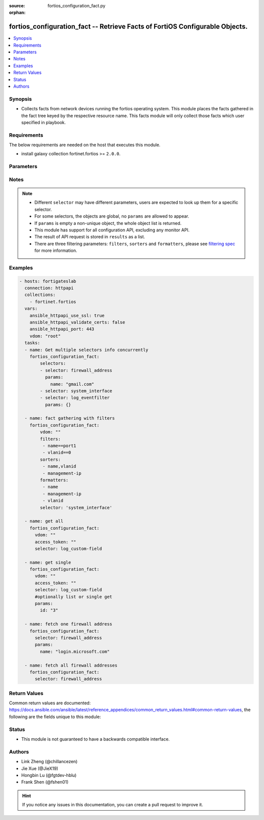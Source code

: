 :source: fortios_configuration_fact.py

:orphan:

.. :

fortios_configuration_fact -- Retrieve Facts of FortiOS Configurable Objects.
++++++++++++++++++++++++++++++++++++++++++++++++++++++++++++++++++++++++++++++

.. versionadded:: 2.10

.. contents::
   :local:
   :depth: 1


Synopsis
--------
- Collects facts from network devices running the fortios operating system. This module places the facts gathered in the fact tree keyed by the respective resource name.  This facts module will only collect those facts which user specified in playbook.



Requirements
------------
The below requirements are needed on the host that executes this module.

- install galaxy collection fortinet.fortios  >= ``2.0.0``.


Parameters
----------


.. raw:: html

    <ul>
    <li> <span class="li-head">vdom</span> - Virtual domain, among those defined previously. A vdom is a virtual instance of the FortiGate that can be configured and used as a different unit. <span class="li-normal">type: str</span> <span class="li-required">required: False</span> <span class="li-normal">default: root</span></li>
    <li> <span class="li-head">enable_log</span> - Enable/Disable logging for task. <span class="li-normal">type: bool</span> <span class="li-required">required: False</span> <span class="li-normal">default: False</span> </li>
    <li> <span class="li-head">access_token</span> - Token-based authentication. Generated from GUI of Fortigate. <span class="li-normal">type: str</span> <span class="li-required">required: False</span> </li>
    <li> <span class="li-head">filters</span> - A list of expressions to filter the returned results. <span class="li-normal">type: list</span> <span class="li-required">required: False</span>
     <a id='label0' href="javascript:ContentClick('label1', 'label0');" onmouseover="ContentPreview('label1');" onmouseout="ContentUnpreview('label1');" title="click to collapse or expand..."> more... </a>
     <div id="label1" style="display:none">
     Filter item must be in the following format: <code class="docutils literal notranslate"><span class="pre">[key][operator][pattern]</span></code>, operators could be found in the table:
     <table border="1">
        <tr>
         <td><code class="docutils literal notranslate">Operator </code></td>
         <td><code class="docutils literal notranslate">Case sensitive </code></td>
         <td><code class="docutils literal notranslate">Description </code></td>
        </tr>
      <tr>
       <td>==</td>
       <td>Yes</td>
       <td>Pattern must be identical to the value.</td>
      </tr>
      <tr>
       <td>=*</td>
       <td>No</td>
       <td>Pattern must be identical to the value.</td>
      </tr>
      <tr>
       <td>!=</td>
       <td>Yes</td>
       <td>Pattern does not match the value.</td>
      </tr>
      <tr>
       <td>!*</td>
       <td>No</td>
       <td>Pattern does not match the value.</td>
      </tr>
      <tr>
       <td>=@</td>
       <td>No</td>
       <td>Pattern found within value.</td>
      </tr>
      <tr>
       <td>!@</td>
       <td>No</td>
       <td>Pattern not found within value.</td>
      </tr>
      <tr>
       <td><=</td>
       <td>n/a</td>
       <td>Value must be less than or equal to pattern.</td>
      </tr>
      <tr>
       <td><</td>
       <td>n/a</td>
       <td>Value must be less than pattern.</td>
      </tr>
      <tr>
       <td>>=</td>
       <td>n/a</td>
       <td>Value must be greater than or equal to pattern.</td>
      </tr>
      <tr>
       <td>></td>
       <td>n/a</td>
       <td>Value must be greater than pattern.</td>
      </tr>
      </table>
     </div>
    </li>
    <li> <span class="li-head">sorters</span> - A list of expressions to sort the returned results. <span class="li-normal">type: list</span> <span class="li-required">required: False</span>
        <a id='label2' href="javascript:ContentClick('label3', 'label2');" onmouseover="ContentPreview('label3');" onmouseout="ContentUnpreview('label3');" title="click to collapse or expand..."> more... </a>
       <div id="label3" style="display:none">
       Sorter item must be a <code class="docutils literal notranslate"><span class="pre">[key]</span></code> followed by a <code class="docutils literal notranslate"><span class="pre">,asc</span></code> or <code class="docutils literal notranslate"><span class="pre">,dsc</span></code> order derective.
       <br>
       examples: <code class="docutils literal notranslate"><span class="pre">name,asc</span></code> to sort the result by name in ascending order; <code class="docutils literal notranslate"><span class="pre">vlanid,asc</span></code> to sort the result by vlanid in descending order.
       </div>
    </li>
    <li> <span class="li-head">formatters</span> - A list of fields to display for returned results. <span class="li-normal">type: list</span> <span class="li-required">required: False</span> </li>
    <li><span class="li-head">selector</span> - selector of the retrieved fortimanager facts <span class="li-normal">type: str</span> <span class="li-required">choices:</span></li>
        <li style="list-style: none;"><section class="accordion">
        <input type="checkbox" name="collapse" id="handle2">
        <h2 class="handle">
            <label for="handle2"><u>Show full selector list...</u></label>
        </h2>
        <div class="content">
        <ul class="ul-self">
        <li><span class="li-normal">alertemail_setting</span> </li>
        <li><span class="li-normal">antivirus_exempt-list</span>  <span class="li-required">param: name</span>  <span class="li-required">type: str</span> <span class="li-required">required: True </span></li>
        <li><span class="li-normal">antivirus_heuristic</span> </li>
        <li><span class="li-normal">antivirus_mms-checksum</span>  <span class="li-required">param: id</span>  <span class="li-required">type: int</span> <span class="li-required">required: True </span></li>
        <li><span class="li-normal">antivirus_notification</span>  <span class="li-required">param: id</span>  <span class="li-required">type: int</span> <span class="li-required">required: True </span></li>
        <li><span class="li-normal">antivirus_profile</span>  <span class="li-required">param: name</span>  <span class="li-required">type: str</span> <span class="li-required">required: True </span></li>
        <li><span class="li-normal">antivirus_quarantine</span> </li>
        <li><span class="li-normal">antivirus_settings</span> </li>
        <li><span class="li-normal">application_custom</span>  <span class="li-required">param: tag</span>  <span class="li-required">type: str</span> <span class="li-required">required: True </span></li>
        <li><span class="li-normal">application_group</span>  <span class="li-required">param: name</span>  <span class="li-required">type: str</span> <span class="li-required">required: True </span></li>
        <li><span class="li-normal">application_list</span>  <span class="li-required">param: name</span>  <span class="li-required">type: str</span> <span class="li-required">required: True </span></li>
        <li><span class="li-normal">application_name</span>  <span class="li-required">param: name</span>  <span class="li-required">type: str</span> <span class="li-required">required: True </span></li>
        <li><span class="li-normal">application_rule-settings</span>  <span class="li-required">param: id</span>  <span class="li-required">type: int</span> <span class="li-required">required: True </span></li>
        <li><span class="li-normal">authentication_rule</span>  <span class="li-required">param: name</span>  <span class="li-required">type: str</span> <span class="li-required">required: True </span></li>
        <li><span class="li-normal">authentication_scheme</span>  <span class="li-required">param: name</span>  <span class="li-required">type: str</span> <span class="li-required">required: True </span></li>
        <li><span class="li-normal">authentication_setting</span> </li>
        <li><span class="li-normal">automation_setting</span> </li>
        <li><span class="li-normal">casb_profile</span>  <span class="li-required">param: name</span>  <span class="li-required">type: str</span> <span class="li-required">required: True </span></li>
        <li><span class="li-normal">casb_saas-application</span>  <span class="li-required">param: name</span>  <span class="li-required">type: str</span> <span class="li-required">required: True </span></li>
        <li><span class="li-normal">casb_user-activity</span>  <span class="li-required">param: name</span>  <span class="li-required">type: str</span> <span class="li-required">required: True </span></li>
        <li><span class="li-normal">certificate_ca</span>  <span class="li-required">param: name</span>  <span class="li-required">type: str</span> <span class="li-required">required: True </span></li>
        <li><span class="li-normal">certificate_crl</span>  <span class="li-required">param: name</span>  <span class="li-required">type: str</span> <span class="li-required">required: True </span></li>
        <li><span class="li-normal">certificate_local</span>  <span class="li-required">param: name</span>  <span class="li-required">type: str</span> <span class="li-required">required: True </span></li>
        <li><span class="li-normal">certificate_remote</span>  <span class="li-required">param: name</span>  <span class="li-required">type: str</span> <span class="li-required">required: True </span></li>
        <li><span class="li-normal">cifs_domain-controller</span>  <span class="li-required">param: server_name</span>  <span class="li-required">type: str</span> <span class="li-required">required: True </span></li>
        <li><span class="li-normal">cifs_profile</span>  <span class="li-required">param: name</span>  <span class="li-required">type: str</span> <span class="li-required">required: True </span></li>
        <li><span class="li-normal">credential-store_domain-controller</span>  <span class="li-required">param: server_name</span>  <span class="li-required">type: str</span> <span class="li-required">required: True </span></li>
        <li><span class="li-normal">dlp_data-type</span>  <span class="li-required">param: name</span>  <span class="li-required">type: str</span> <span class="li-required">required: True </span></li>
        <li><span class="li-normal">dlp_dictionary</span>  <span class="li-required">param: name</span>  <span class="li-required">type: str</span> <span class="li-required">required: True </span></li>
        <li><span class="li-normal">dlp_filepattern</span>  <span class="li-required">param: id</span>  <span class="li-required">type: int</span> <span class="li-required">required: True </span></li>
        <li><span class="li-normal">dlp_fp-doc-source</span>  <span class="li-required">param: name</span>  <span class="li-required">type: str</span> <span class="li-required">required: True </span></li>
        <li><span class="li-normal">dlp_fp-sensitivity</span>  <span class="li-required">param: name</span>  <span class="li-required">type: str</span> <span class="li-required">required: True </span></li>
        <li><span class="li-normal">dlp_profile</span>  <span class="li-required">param: name</span>  <span class="li-required">type: str</span> <span class="li-required">required: True </span></li>
        <li><span class="li-normal">dlp_sensitivity</span>  <span class="li-required">param: name</span>  <span class="li-required">type: str</span> <span class="li-required">required: True </span></li>
        <li><span class="li-normal">dlp_sensor</span>  <span class="li-required">param: name</span>  <span class="li-required">type: str</span> <span class="li-required">required: True </span></li>
        <li><span class="li-normal">dlp_settings</span> </li>
        <li><span class="li-normal">dnsfilter_domain-filter</span>  <span class="li-required">param: id</span>  <span class="li-required">type: int</span> <span class="li-required">required: True </span></li>
        <li><span class="li-normal">dnsfilter_profile</span>  <span class="li-required">param: name</span>  <span class="li-required">type: str</span> <span class="li-required">required: True </span></li>
        <li><span class="li-normal">dpdk_cpus</span> </li>
        <li><span class="li-normal">dpdk_global</span> </li>
        <li><span class="li-normal">emailfilter_block-allow-list</span>  <span class="li-required">param: id</span>  <span class="li-required">type: int</span> <span class="li-required">required: True </span></li>
        <li><span class="li-normal">emailfilter_bwl</span>  <span class="li-required">param: id</span>  <span class="li-required">type: int</span> <span class="li-required">required: True </span></li>
        <li><span class="li-normal">emailfilter_bword</span>  <span class="li-required">param: id</span>  <span class="li-required">type: int</span> <span class="li-required">required: True </span></li>
        <li><span class="li-normal">emailfilter_dnsbl</span>  <span class="li-required">param: id</span>  <span class="li-required">type: int</span> <span class="li-required">required: True </span></li>
        <li><span class="li-normal">emailfilter_fortishield</span> </li>
        <li><span class="li-normal">emailfilter_iptrust</span>  <span class="li-required">param: id</span>  <span class="li-required">type: int</span> <span class="li-required">required: True </span></li>
        <li><span class="li-normal">emailfilter_mheader</span>  <span class="li-required">param: id</span>  <span class="li-required">type: int</span> <span class="li-required">required: True </span></li>
        <li><span class="li-normal">emailfilter_options</span> </li>
        <li><span class="li-normal">emailfilter_profile</span>  <span class="li-required">param: name</span>  <span class="li-required">type: str</span> <span class="li-required">required: True </span></li>
        <li><span class="li-normal">endpoint-control_client</span>  <span class="li-required">param: id</span>  <span class="li-required">type: int</span> <span class="li-required">required: True </span></li>
        <li><span class="li-normal">endpoint-control_fctems</span>  <span class="li-required">param: ems_id</span>  <span class="li-required">type: int</span> <span class="li-required">required: True </span></li>
        <li><span class="li-normal">endpoint-control_fctems-override</span>  <span class="li-required">param: ems_id</span>  <span class="li-required">type: int</span> <span class="li-required">required: True </span></li>
        <li><span class="li-normal">endpoint-control_forticlient-ems</span>  <span class="li-required">param: name</span>  <span class="li-required">type: str</span> <span class="li-required">required: True </span></li>
        <li><span class="li-normal">endpoint-control_forticlient-registration-sync</span>  <span class="li-required">param: peer_name</span>  <span class="li-required">type: str</span> <span class="li-required">required: True </span></li>
        <li><span class="li-normal">endpoint-control_profile</span>  <span class="li-required">param: profile_name</span>  <span class="li-required">type: str</span> <span class="li-required">required: True </span></li>
        <li><span class="li-normal">endpoint-control_registered-forticlient</span>  <span class="li-required">param: uid</span>  <span class="li-required">type: str</span> <span class="li-required">required: True </span></li>
        <li><span class="li-normal">endpoint-control_settings</span> </li>
        <li><span class="li-normal">extender-controller_dataplan</span>  <span class="li-required">param: name</span>  <span class="li-required">type: str</span> <span class="li-required">required: True </span></li>
        <li><span class="li-normal">extender-controller_extender</span>  <span class="li-required">param: name</span>  <span class="li-required">type: str</span> <span class="li-required">required: True </span></li>
        <li><span class="li-normal">extender-controller_extender-profile</span>  <span class="li-required">param: name</span>  <span class="li-required">type: str</span> <span class="li-required">required: True </span></li>
        <li><span class="li-normal">extender_datachannel-info</span> </li>
        <li><span class="li-normal">extender_extender-info</span> </li>
        <li><span class="li-normal">extender_fexwan</span> </li>
        <li><span class="li-normal">extender_lte-carrier-by-mcc-mnc</span> </li>
        <li><span class="li-normal">extender_lte-carrier-list</span> </li>
        <li><span class="li-normal">extender_modem-status</span> </li>
        <li><span class="li-normal">extender_session-info</span> </li>
        <li><span class="li-normal">extender_sys-info</span> </li>
        <li><span class="li-normal">extension-controller_dataplan</span>  <span class="li-required">param: name</span>  <span class="li-required">type: str</span> <span class="li-required">required: True </span></li>
        <li><span class="li-normal">extension-controller_extender</span>  <span class="li-required">param: name</span>  <span class="li-required">type: str</span> <span class="li-required">required: True </span></li>
        <li><span class="li-normal">extension-controller_extender-profile</span>  <span class="li-required">param: name</span>  <span class="li-required">type: str</span> <span class="li-required">required: True </span></li>
        <li><span class="li-normal">extension-controller_fortigate</span>  <span class="li-required">param: name</span>  <span class="li-required">type: str</span> <span class="li-required">required: True </span></li>
        <li><span class="li-normal">extension-controller_fortigate-profile</span>  <span class="li-required">param: name</span>  <span class="li-required">type: str</span> <span class="li-required">required: True </span></li>
        <li><span class="li-normal">file-filter_profile</span>  <span class="li-required">param: name</span>  <span class="li-required">type: str</span> <span class="li-required">required: True </span></li>
        <li><span class="li-normal">firewall.consolidated_policy</span>  <span class="li-required">param: policyid</span>  <span class="li-required">type: int</span> <span class="li-required">required: True </span></li>
        <li><span class="li-normal">firewall.ipmacbinding_setting</span> </li>
        <li><span class="li-normal">firewall.ipmacbinding_table</span>  <span class="li-required">param: seq_num</span>  <span class="li-required">type: int</span> <span class="li-required">required: True </span></li>
        <li><span class="li-normal">firewall.iprope.appctrl_list</span> </li>
        <li><span class="li-normal">firewall.iprope.appctrl_status</span> </li>
        <li><span class="li-normal">firewall.iprope_list</span> </li>
        <li><span class="li-normal">firewall.schedule_group</span>  <span class="li-required">param: name</span>  <span class="li-required">type: str</span> <span class="li-required">required: True </span></li>
        <li><span class="li-normal">firewall.schedule_onetime</span>  <span class="li-required">param: name</span>  <span class="li-required">type: str</span> <span class="li-required">required: True </span></li>
        <li><span class="li-normal">firewall.schedule_recurring</span>  <span class="li-required">param: name</span>  <span class="li-required">type: str</span> <span class="li-required">required: True </span></li>
        <li><span class="li-normal">firewall.service_category</span>  <span class="li-required">param: name</span>  <span class="li-required">type: str</span> <span class="li-required">required: True </span></li>
        <li><span class="li-normal">firewall.service_custom</span>  <span class="li-required">param: name</span>  <span class="li-required">type: str</span> <span class="li-required">required: True </span></li>
        <li><span class="li-normal">firewall.service_group</span>  <span class="li-required">param: name</span>  <span class="li-required">type: str</span> <span class="li-required">required: True </span></li>
        <li><span class="li-normal">firewall.shaper_per-ip</span> </li>
        <li><span class="li-normal">firewall.shaper_per-ip-shaper</span>  <span class="li-required">param: name</span>  <span class="li-required">type: str</span> <span class="li-required">required: True </span></li>
        <li><span class="li-normal">firewall.shaper_traffic</span> </li>
        <li><span class="li-normal">firewall.shaper_traffic-shaper</span>  <span class="li-required">param: name</span>  <span class="li-required">type: str</span> <span class="li-required">required: True </span></li>
        <li><span class="li-normal">firewall.ssh_host-key</span>  <span class="li-required">param: name</span>  <span class="li-required">type: str</span> <span class="li-required">required: True </span></li>
        <li><span class="li-normal">firewall.ssh_local-ca</span>  <span class="li-required">param: name</span>  <span class="li-required">type: str</span> <span class="li-required">required: True </span></li>
        <li><span class="li-normal">firewall.ssh_local-key</span>  <span class="li-required">param: name</span>  <span class="li-required">type: str</span> <span class="li-required">required: True </span></li>
        <li><span class="li-normal">firewall.ssh_setting</span> </li>
        <li><span class="li-normal">firewall.ssl_setting</span> </li>
        <li><span class="li-normal">firewall.wildcard-fqdn_custom</span>  <span class="li-required">param: name</span>  <span class="li-required">type: str</span> <span class="li-required">required: True </span></li>
        <li><span class="li-normal">firewall.wildcard-fqdn_group</span>  <span class="li-required">param: name</span>  <span class="li-required">type: str</span> <span class="li-required">required: True </span></li>
        <li><span class="li-normal">firewall_access-proxy</span>  <span class="li-required">param: name</span>  <span class="li-required">type: str</span> <span class="li-required">required: True </span></li>
        <li><span class="li-normal">firewall_access-proxy-ssh-client-cert</span>  <span class="li-required">param: name</span>  <span class="li-required">type: str</span> <span class="li-required">required: True </span></li>
        <li><span class="li-normal">firewall_access-proxy-virtual-host</span>  <span class="li-required">param: name</span>  <span class="li-required">type: str</span> <span class="li-required">required: True </span></li>
        <li><span class="li-normal">firewall_access-proxy6</span>  <span class="li-required">param: name</span>  <span class="li-required">type: str</span> <span class="li-required">required: True </span></li>
        <li><span class="li-normal">firewall_acl</span>  <span class="li-required">param: policyid</span>  <span class="li-required">type: int</span> <span class="li-required">required: True </span></li>
        <li><span class="li-normal">firewall_acl6</span>  <span class="li-required">param: policyid</span>  <span class="li-required">type: int</span> <span class="li-required">required: True </span></li>
        <li><span class="li-normal">firewall_address</span>  <span class="li-required">param: name</span>  <span class="li-required">type: str</span> <span class="li-required">required: True </span></li>
        <li><span class="li-normal">firewall_address6</span>  <span class="li-required">param: name</span>  <span class="li-required">type: str</span> <span class="li-required">required: True </span></li>
        <li><span class="li-normal">firewall_address6-template</span>  <span class="li-required">param: name</span>  <span class="li-required">type: str</span> <span class="li-required">required: True </span></li>
        <li><span class="li-normal">firewall_addrgrp</span>  <span class="li-required">param: name</span>  <span class="li-required">type: str</span> <span class="li-required">required: True </span></li>
        <li><span class="li-normal">firewall_addrgrp6</span>  <span class="li-required">param: name</span>  <span class="li-required">type: str</span> <span class="li-required">required: True </span></li>
        <li><span class="li-normal">firewall_auth-portal</span> </li>
        <li><span class="li-normal">firewall_carrier-endpoint-bwl</span>  <span class="li-required">param: id</span>  <span class="li-required">type: int</span> <span class="li-required">required: True </span></li>
        <li><span class="li-normal">firewall_central-snat-map</span>  <span class="li-required">param: policyid</span>  <span class="li-required">type: int</span> <span class="li-required">required: True </span></li>
        <li><span class="li-normal">firewall_city</span>  <span class="li-required">param: id</span>  <span class="li-required">type: int</span> <span class="li-required">required: True </span></li>
        <li><span class="li-normal">firewall_country</span>  <span class="li-required">param: id</span>  <span class="li-required">type: int</span> <span class="li-required">required: True </span></li>
        <li><span class="li-normal">firewall_decrypted-traffic-mirror</span>  <span class="li-required">param: name</span>  <span class="li-required">type: str</span> <span class="li-required">required: True </span></li>
        <li><span class="li-normal">firewall_dnstranslation</span>  <span class="li-required">param: id</span>  <span class="li-required">type: int</span> <span class="li-required">required: True </span></li>
        <li><span class="li-normal">firewall_DoS-policy</span>  <span class="li-required">param: policyid</span>  <span class="li-required">type: int</span> <span class="li-required">required: True </span></li>
        <li><span class="li-normal">firewall_DoS-policy6</span>  <span class="li-required">param: policyid</span>  <span class="li-required">type: int</span> <span class="li-required">required: True </span></li>
        <li><span class="li-normal">firewall_global</span> </li>
        <li><span class="li-normal">firewall_gtp</span>  <span class="li-required">param: name</span>  <span class="li-required">type: str</span> <span class="li-required">required: True </span></li>
        <li><span class="li-normal">firewall_identity-based-route</span>  <span class="li-required">param: name</span>  <span class="li-required">type: str</span> <span class="li-required">required: True </span></li>
        <li><span class="li-normal">firewall_interface-policy</span>  <span class="li-required">param: policyid</span>  <span class="li-required">type: int</span> <span class="li-required">required: True </span></li>
        <li><span class="li-normal">firewall_interface-policy6</span>  <span class="li-required">param: policyid</span>  <span class="li-required">type: int</span> <span class="li-required">required: True </span></li>
        <li><span class="li-normal">firewall_internet-service</span>  <span class="li-required">param: id</span>  <span class="li-required">type: int</span> <span class="li-required">required: True </span></li>
        <li><span class="li-normal">firewall_internet-service-addition</span>  <span class="li-required">param: id</span>  <span class="li-required">type: int</span> <span class="li-required">required: True </span></li>
        <li><span class="li-normal">firewall_internet-service-append</span> </li>
        <li><span class="li-normal">firewall_internet-service-botnet</span>  <span class="li-required">param: id</span>  <span class="li-required">type: int</span> <span class="li-required">required: True </span></li>
        <li><span class="li-normal">firewall_internet-service-custom</span>  <span class="li-required">param: name</span>  <span class="li-required">type: str</span> <span class="li-required">required: True </span></li>
        <li><span class="li-normal">firewall_internet-service-custom-group</span>  <span class="li-required">param: name</span>  <span class="li-required">type: str</span> <span class="li-required">required: True </span></li>
        <li><span class="li-normal">firewall_internet-service-definition</span>  <span class="li-required">param: id</span>  <span class="li-required">type: int</span> <span class="li-required">required: True </span></li>
        <li><span class="li-normal">firewall_internet-service-extension</span>  <span class="li-required">param: id</span>  <span class="li-required">type: int</span> <span class="li-required">required: True </span></li>
        <li><span class="li-normal">firewall_internet-service-group</span>  <span class="li-required">param: name</span>  <span class="li-required">type: str</span> <span class="li-required">required: True </span></li>
        <li><span class="li-normal">firewall_internet-service-ipbl-reason</span>  <span class="li-required">param: id</span>  <span class="li-required">type: int</span> <span class="li-required">required: True </span></li>
        <li><span class="li-normal">firewall_internet-service-ipbl-vendor</span>  <span class="li-required">param: id</span>  <span class="li-required">type: int</span> <span class="li-required">required: True </span></li>
        <li><span class="li-normal">firewall_internet-service-list</span>  <span class="li-required">param: id</span>  <span class="li-required">type: int</span> <span class="li-required">required: True </span></li>
        <li><span class="li-normal">firewall_internet-service-name</span>  <span class="li-required">param: name</span>  <span class="li-required">type: str</span> <span class="li-required">required: True </span></li>
        <li><span class="li-normal">firewall_internet-service-owner</span>  <span class="li-required">param: id</span>  <span class="li-required">type: int</span> <span class="li-required">required: True </span></li>
        <li><span class="li-normal">firewall_internet-service-reputation</span>  <span class="li-required">param: id</span>  <span class="li-required">type: int</span> <span class="li-required">required: True </span></li>
        <li><span class="li-normal">firewall_internet-service-sld</span>  <span class="li-required">param: id</span>  <span class="li-required">type: int</span> <span class="li-required">required: True </span></li>
        <li><span class="li-normal">firewall_ip-translation</span>  <span class="li-required">param: transid</span>  <span class="li-required">type: int</span> <span class="li-required">required: True </span></li>
        <li><span class="li-normal">firewall_ippool</span>  <span class="li-required">param: name</span>  <span class="li-required">type: str</span> <span class="li-required">required: True </span></li>
        <li><span class="li-normal">firewall_ippool6</span>  <span class="li-required">param: name</span>  <span class="li-required">type: str</span> <span class="li-required">required: True </span></li>
        <li><span class="li-normal">firewall_ipv6-eh-filter</span> </li>
        <li><span class="li-normal">firewall_ldb-monitor</span>  <span class="li-required">param: name</span>  <span class="li-required">type: str</span> <span class="li-required">required: True </span></li>
        <li><span class="li-normal">firewall_local-in-policy</span>  <span class="li-required">param: policyid</span>  <span class="li-required">type: int</span> <span class="li-required">required: True </span></li>
        <li><span class="li-normal">firewall_local-in-policy6</span>  <span class="li-required">param: policyid</span>  <span class="li-required">type: int</span> <span class="li-required">required: True </span></li>
        <li><span class="li-normal">firewall_mms-profile</span>  <span class="li-required">param: name</span>  <span class="li-required">type: str</span> <span class="li-required">required: True </span></li>
        <li><span class="li-normal">firewall_multicast-address</span>  <span class="li-required">param: name</span>  <span class="li-required">type: str</span> <span class="li-required">required: True </span></li>
        <li><span class="li-normal">firewall_multicast-address6</span>  <span class="li-required">param: name</span>  <span class="li-required">type: str</span> <span class="li-required">required: True </span></li>
        <li><span class="li-normal">firewall_multicast-policy</span>  <span class="li-required">param: id</span>  <span class="li-required">type: int</span> <span class="li-required">required: True </span></li>
        <li><span class="li-normal">firewall_multicast-policy6</span>  <span class="li-required">param: id</span>  <span class="li-required">type: int</span> <span class="li-required">required: True </span></li>
        <li><span class="li-normal">firewall_network-service-dynamic</span>  <span class="li-required">param: name</span>  <span class="li-required">type: str</span> <span class="li-required">required: True </span></li>
        <li><span class="li-normal">firewall_pfcp</span>  <span class="li-required">param: name</span>  <span class="li-required">type: str</span> <span class="li-required">required: True </span></li>
        <li><span class="li-normal">firewall_policy</span>  <span class="li-required">param: policyid</span>  <span class="li-required">type: int</span> <span class="li-required">required: True </span></li>
        <li><span class="li-normal">firewall_policy46</span>  <span class="li-required">param: policyid</span>  <span class="li-required">type: int</span> <span class="li-required">required: True </span></li>
        <li><span class="li-normal">firewall_policy6</span>  <span class="li-required">param: policyid</span>  <span class="li-required">type: int</span> <span class="li-required">required: True </span></li>
        <li><span class="li-normal">firewall_policy64</span>  <span class="li-required">param: policyid</span>  <span class="li-required">type: int</span> <span class="li-required">required: True </span></li>
        <li><span class="li-normal">firewall_profile-group</span>  <span class="li-required">param: name</span>  <span class="li-required">type: str</span> <span class="li-required">required: True </span></li>
        <li><span class="li-normal">firewall_profile-protocol-options</span>  <span class="li-required">param: name</span>  <span class="li-required">type: str</span> <span class="li-required">required: True </span></li>
        <li><span class="li-normal">firewall_proute</span> </li>
        <li><span class="li-normal">firewall_proute6</span> </li>
        <li><span class="li-normal">firewall_proxy-address</span>  <span class="li-required">param: name</span>  <span class="li-required">type: str</span> <span class="li-required">required: True </span></li>
        <li><span class="li-normal">firewall_proxy-addrgrp</span>  <span class="li-required">param: name</span>  <span class="li-required">type: str</span> <span class="li-required">required: True </span></li>
        <li><span class="li-normal">firewall_proxy-policy</span>  <span class="li-required">param: policyid</span>  <span class="li-required">type: int</span> <span class="li-required">required: True </span></li>
        <li><span class="li-normal">firewall_region</span>  <span class="li-required">param: id</span>  <span class="li-required">type: int</span> <span class="li-required">required: True </span></li>
        <li><span class="li-normal">firewall_security-policy</span>  <span class="li-required">param: policyid</span>  <span class="li-required">type: int</span> <span class="li-required">required: True </span></li>
        <li><span class="li-normal">firewall_shaping-policy</span>  <span class="li-required">param: id</span>  <span class="li-required">type: int</span> <span class="li-required">required: True </span></li>
        <li><span class="li-normal">firewall_shaping-profile</span>  <span class="li-required">param: profile_name</span>  <span class="li-required">type: str</span> <span class="li-required">required: True </span></li>
        <li><span class="li-normal">firewall_sniffer</span>  <span class="li-required">param: id</span>  <span class="li-required">type: int</span> <span class="li-required">required: True </span></li>
        <li><span class="li-normal">firewall_ssl-server</span>  <span class="li-required">param: name</span>  <span class="li-required">type: str</span> <span class="li-required">required: True </span></li>
        <li><span class="li-normal">firewall_ssl-ssh-profile</span>  <span class="li-required">param: name</span>  <span class="li-required">type: str</span> <span class="li-required">required: True </span></li>
        <li><span class="li-normal">firewall_traffic-class</span>  <span class="li-required">param: class_id</span>  <span class="li-required">type: int</span> <span class="li-required">required: True </span></li>
        <li><span class="li-normal">firewall_ttl-policy</span>  <span class="li-required">param: id</span>  <span class="li-required">type: int</span> <span class="li-required">required: True </span></li>
        <li><span class="li-normal">firewall_vendor-mac</span>  <span class="li-required">param: id</span>  <span class="li-required">type: int</span> <span class="li-required">required: True </span></li>
        <li><span class="li-normal">firewall_vendor-mac-summary</span> </li>
        <li><span class="li-normal">firewall_vip</span>  <span class="li-required">param: name</span>  <span class="li-required">type: str</span> <span class="li-required">required: True </span></li>
        <li><span class="li-normal">firewall_vip46</span>  <span class="li-required">param: name</span>  <span class="li-required">type: str</span> <span class="li-required">required: True </span></li>
        <li><span class="li-normal">firewall_vip6</span>  <span class="li-required">param: name</span>  <span class="li-required">type: str</span> <span class="li-required">required: True </span></li>
        <li><span class="li-normal">firewall_vip64</span>  <span class="li-required">param: name</span>  <span class="li-required">type: str</span> <span class="li-required">required: True </span></li>
        <li><span class="li-normal">firewall_vipgrp</span>  <span class="li-required">param: name</span>  <span class="li-required">type: str</span> <span class="li-required">required: True </span></li>
        <li><span class="li-normal">firewall_vipgrp46</span>  <span class="li-required">param: name</span>  <span class="li-required">type: str</span> <span class="li-required">required: True </span></li>
        <li><span class="li-normal">firewall_vipgrp6</span>  <span class="li-required">param: name</span>  <span class="li-required">type: str</span> <span class="li-required">required: True </span></li>
        <li><span class="li-normal">firewall_vipgrp64</span>  <span class="li-required">param: name</span>  <span class="li-required">type: str</span> <span class="li-required">required: True </span></li>
        <li><span class="li-normal">ftp-proxy_explicit</span> </li>
        <li><span class="li-normal">gtp_apn</span>  <span class="li-required">param: name</span>  <span class="li-required">type: str</span> <span class="li-required">required: True </span></li>
        <li><span class="li-normal">gtp_apn-shaper</span>  <span class="li-required">param: id</span>  <span class="li-required">type: int</span> <span class="li-required">required: True </span></li>
        <li><span class="li-normal">gtp_apngrp</span>  <span class="li-required">param: name</span>  <span class="li-required">type: str</span> <span class="li-required">required: True </span></li>
        <li><span class="li-normal">gtp_ie-allow-list</span>  <span class="li-required">param: name</span>  <span class="li-required">type: str</span> <span class="li-required">required: True </span></li>
        <li><span class="li-normal">gtp_ie-white-list</span>  <span class="li-required">param: name</span>  <span class="li-required">type: str</span> <span class="li-required">required: True </span></li>
        <li><span class="li-normal">gtp_message-filter-v0v1</span>  <span class="li-required">param: name</span>  <span class="li-required">type: str</span> <span class="li-required">required: True </span></li>
        <li><span class="li-normal">gtp_message-filter-v2</span>  <span class="li-required">param: name</span>  <span class="li-required">type: str</span> <span class="li-required">required: True </span></li>
        <li><span class="li-normal">gtp_rat-timeout-profile</span>  <span class="li-required">param: name</span>  <span class="li-required">type: str</span> <span class="li-required">required: True </span></li>
        <li><span class="li-normal">gtp_tunnel-limit</span>  <span class="li-required">param: name</span>  <span class="li-required">type: str</span> <span class="li-required">required: True </span></li>
        <li><span class="li-normal">hardware.npu.np6_dce</span> </li>
        <li><span class="li-normal">hardware.npu.np6_ipsec-stats</span> </li>
        <li><span class="li-normal">hardware.npu.np6_port-list</span> </li>
        <li><span class="li-normal">hardware.npu.np6_session-stats</span> </li>
        <li><span class="li-normal">hardware.npu.np6_sse-stats</span> </li>
        <li><span class="li-normal">hardware.npu.np6_synproxy-stats</span> </li>
        <li><span class="li-normal">hardware_cpu</span> </li>
        <li><span class="li-normal">hardware_memory</span> </li>
        <li><span class="li-normal">hardware_nic</span> </li>
        <li><span class="li-normal">hardware_status</span> </li>
        <li><span class="li-normal">icap_profile</span>  <span class="li-required">param: name</span>  <span class="li-required">type: str</span> <span class="li-required">required: True </span></li>
        <li><span class="li-normal">icap_server</span>  <span class="li-required">param: name</span>  <span class="li-required">type: str</span> <span class="li-required">required: True </span></li>
        <li><span class="li-normal">icap_server-group</span>  <span class="li-required">param: name</span>  <span class="li-required">type: str</span> <span class="li-required">required: True </span></li>
        <li><span class="li-normal">ips_custom</span>  <span class="li-required">param: tag</span>  <span class="li-required">type: str</span> <span class="li-required">required: True </span></li>
        <li><span class="li-normal">ips_decoder</span>  <span class="li-required">param: name</span>  <span class="li-required">type: str</span> <span class="li-required">required: True </span></li>
        <li><span class="li-normal">ips_global</span> </li>
        <li><span class="li-normal">ips_rule</span>  <span class="li-required">param: name</span>  <span class="li-required">type: str</span> <span class="li-required">required: True </span></li>
        <li><span class="li-normal">ips_rule-settings</span>  <span class="li-required">param: id</span>  <span class="li-required">type: int</span> <span class="li-required">required: True </span></li>
        <li><span class="li-normal">ips_sensor</span>  <span class="li-required">param: name</span>  <span class="li-required">type: str</span> <span class="li-required">required: True </span></li>
        <li><span class="li-normal">ips_session</span> </li>
        <li><span class="li-normal">ips_settings</span> </li>
        <li><span class="li-normal">ips_view-map</span>  <span class="li-required">param: id</span>  <span class="li-required">type: int</span> <span class="li-required">required: True </span></li>
        <li><span class="li-normal">ipsec_tunnel</span> </li>
        <li><span class="li-normal">log.disk_filter</span> </li>
        <li><span class="li-normal">log.disk_setting</span> </li>
        <li><span class="li-normal">log.fortianalyzer-cloud_filter</span> </li>
        <li><span class="li-normal">log.fortianalyzer-cloud_override-filter</span> </li>
        <li><span class="li-normal">log.fortianalyzer-cloud_override-setting</span> </li>
        <li><span class="li-normal">log.fortianalyzer-cloud_setting</span> </li>
        <li><span class="li-normal">log.fortianalyzer2_filter</span> </li>
        <li><span class="li-normal">log.fortianalyzer2_override-filter</span> </li>
        <li><span class="li-normal">log.fortianalyzer2_override-setting</span> </li>
        <li><span class="li-normal">log.fortianalyzer2_setting</span> </li>
        <li><span class="li-normal">log.fortianalyzer3_filter</span> </li>
        <li><span class="li-normal">log.fortianalyzer3_override-filter</span> </li>
        <li><span class="li-normal">log.fortianalyzer3_override-setting</span> </li>
        <li><span class="li-normal">log.fortianalyzer3_setting</span> </li>
        <li><span class="li-normal">log.fortianalyzer_filter</span> </li>
        <li><span class="li-normal">log.fortianalyzer_override-filter</span> </li>
        <li><span class="li-normal">log.fortianalyzer_override-setting</span> </li>
        <li><span class="li-normal">log.fortianalyzer_setting</span> </li>
        <li><span class="li-normal">log.fortiguard_filter</span> </li>
        <li><span class="li-normal">log.fortiguard_override-filter</span> </li>
        <li><span class="li-normal">log.fortiguard_override-setting</span> </li>
        <li><span class="li-normal">log.fortiguard_setting</span> </li>
        <li><span class="li-normal">log.memory_filter</span> </li>
        <li><span class="li-normal">log.memory_global-setting</span> </li>
        <li><span class="li-normal">log.memory_setting</span> </li>
        <li><span class="li-normal">log.null-device_filter</span> </li>
        <li><span class="li-normal">log.null-device_setting</span> </li>
        <li><span class="li-normal">log.syslogd2_filter</span> </li>
        <li><span class="li-normal">log.syslogd2_override-filter</span> </li>
        <li><span class="li-normal">log.syslogd2_override-setting</span> </li>
        <li><span class="li-normal">log.syslogd2_setting</span> </li>
        <li><span class="li-normal">log.syslogd3_filter</span> </li>
        <li><span class="li-normal">log.syslogd3_override-filter</span> </li>
        <li><span class="li-normal">log.syslogd3_override-setting</span> </li>
        <li><span class="li-normal">log.syslogd3_setting</span> </li>
        <li><span class="li-normal">log.syslogd4_filter</span> </li>
        <li><span class="li-normal">log.syslogd4_override-filter</span> </li>
        <li><span class="li-normal">log.syslogd4_override-setting</span> </li>
        <li><span class="li-normal">log.syslogd4_setting</span> </li>
        <li><span class="li-normal">log.syslogd_filter</span> </li>
        <li><span class="li-normal">log.syslogd_override-filter</span> </li>
        <li><span class="li-normal">log.syslogd_override-setting</span> </li>
        <li><span class="li-normal">log.syslogd_setting</span> </li>
        <li><span class="li-normal">log.tacacs+accounting2_filter</span> </li>
        <li><span class="li-normal">log.tacacs+accounting2_setting</span> </li>
        <li><span class="li-normal">log.tacacs+accounting3_filter</span> </li>
        <li><span class="li-normal">log.tacacs+accounting3_setting</span> </li>
        <li><span class="li-normal">log.tacacs+accounting_filter</span> </li>
        <li><span class="li-normal">log.tacacs+accounting_setting</span> </li>
        <li><span class="li-normal">log.webtrends_filter</span> </li>
        <li><span class="li-normal">log.webtrends_setting</span> </li>
        <li><span class="li-normal">log_custom-field</span>  <span class="li-required">param: id</span>  <span class="li-required">type: str</span> <span class="li-required">required: True </span></li>
        <li><span class="li-normal">log_eventfilter</span> </li>
        <li><span class="li-normal">log_gui-display</span> </li>
        <li><span class="li-normal">log_setting</span> </li>
        <li><span class="li-normal">log_threat-weight</span> </li>
        <li><span class="li-normal">mgmt-data_status</span> </li>
        <li><span class="li-normal">monitoring_np6-ipsec-engine</span> </li>
        <li><span class="li-normal">monitoring_npu-hpe</span> </li>
        <li><span class="li-normal">nsxt_service-chain</span>  <span class="li-required">param: id</span>  <span class="li-required">type: int</span> <span class="li-required">required: True </span></li>
        <li><span class="li-normal">nsxt_setting</span> </li>
        <li><span class="li-normal">pfcp_message-filter</span>  <span class="li-required">param: name</span>  <span class="li-required">type: str</span> <span class="li-required">required: True </span></li>
        <li><span class="li-normal">report.sql_status</span> </li>
        <li><span class="li-normal">report_chart</span>  <span class="li-required">param: name</span>  <span class="li-required">type: str</span> <span class="li-required">required: True </span></li>
        <li><span class="li-normal">report_dataset</span>  <span class="li-required">param: name</span>  <span class="li-required">type: str</span> <span class="li-required">required: True </span></li>
        <li><span class="li-normal">report_layout</span>  <span class="li-required">param: name</span>  <span class="li-required">type: str</span> <span class="li-required">required: True </span></li>
        <li><span class="li-normal">report_setting</span> </li>
        <li><span class="li-normal">report_style</span>  <span class="li-required">param: name</span>  <span class="li-required">type: str</span> <span class="li-required">required: True </span></li>
        <li><span class="li-normal">report_theme</span>  <span class="li-required">param: name</span>  <span class="li-required">type: str</span> <span class="li-required">required: True </span></li>
        <li><span class="li-normal">router_access-list</span>  <span class="li-required">param: name</span>  <span class="li-required">type: str</span> <span class="li-required">required: True </span></li>
        <li><span class="li-normal">router_access-list6</span>  <span class="li-required">param: name</span>  <span class="li-required">type: str</span> <span class="li-required">required: True </span></li>
        <li><span class="li-normal">router_aspath-list</span>  <span class="li-required">param: name</span>  <span class="li-required">type: str</span> <span class="li-required">required: True </span></li>
        <li><span class="li-normal">router_auth-path</span>  <span class="li-required">param: name</span>  <span class="li-required">type: str</span> <span class="li-required">required: True </span></li>
        <li><span class="li-normal">router_bfd</span> </li>
        <li><span class="li-normal">router_bfd6</span> </li>
        <li><span class="li-normal">router_bgp</span> </li>
        <li><span class="li-normal">router_community-list</span>  <span class="li-required">param: name</span>  <span class="li-required">type: str</span> <span class="li-required">required: True </span></li>
        <li><span class="li-normal">router_extcommunity-list</span>  <span class="li-required">param: name</span>  <span class="li-required">type: str</span> <span class="li-required">required: True </span></li>
        <li><span class="li-normal">router_info</span> </li>
        <li><span class="li-normal">router_info6</span> </li>
        <li><span class="li-normal">router_isis</span> </li>
        <li><span class="li-normal">router_key-chain</span>  <span class="li-required">param: name</span>  <span class="li-required">type: str</span> <span class="li-required">required: True </span></li>
        <li><span class="li-normal">router_multicast</span> </li>
        <li><span class="li-normal">router_multicast-flow</span>  <span class="li-required">param: name</span>  <span class="li-required">type: str</span> <span class="li-required">required: True </span></li>
        <li><span class="li-normal">router_multicast6</span> </li>
        <li><span class="li-normal">router_ospf</span> </li>
        <li><span class="li-normal">router_ospf6</span> </li>
        <li><span class="li-normal">router_policy</span>  <span class="li-required">param: seq_num</span>  <span class="li-required">type: int</span> <span class="li-required">required: True </span></li>
        <li><span class="li-normal">router_policy6</span>  <span class="li-required">param: seq_num</span>  <span class="li-required">type: int</span> <span class="li-required">required: True </span></li>
        <li><span class="li-normal">router_prefix-list</span>  <span class="li-required">param: name</span>  <span class="li-required">type: str</span> <span class="li-required">required: True </span></li>
        <li><span class="li-normal">router_prefix-list6</span>  <span class="li-required">param: name</span>  <span class="li-required">type: str</span> <span class="li-required">required: True </span></li>
        <li><span class="li-normal">router_rip</span> </li>
        <li><span class="li-normal">router_ripng</span> </li>
        <li><span class="li-normal">router_route-map</span>  <span class="li-required">param: name</span>  <span class="li-required">type: str</span> <span class="li-required">required: True </span></li>
        <li><span class="li-normal">router_setting</span> </li>
        <li><span class="li-normal">router_static</span>  <span class="li-required">param: seq_num</span>  <span class="li-required">type: int</span> <span class="li-required">required: True </span></li>
        <li><span class="li-normal">router_static6</span>  <span class="li-required">param: seq_num</span>  <span class="li-required">type: int</span> <span class="li-required">required: True </span></li>
        <li><span class="li-normal">sctp-filter_profile</span>  <span class="li-required">param: name</span>  <span class="li-required">type: str</span> <span class="li-required">required: True </span></li>
        <li><span class="li-normal">spamfilter_bwl</span>  <span class="li-required">param: id</span>  <span class="li-required">type: int</span> <span class="li-required">required: True </span></li>
        <li><span class="li-normal">spamfilter_bword</span>  <span class="li-required">param: id</span>  <span class="li-required">type: int</span> <span class="li-required">required: True </span></li>
        <li><span class="li-normal">spamfilter_dnsbl</span>  <span class="li-required">param: id</span>  <span class="li-required">type: int</span> <span class="li-required">required: True </span></li>
        <li><span class="li-normal">spamfilter_fortishield</span> </li>
        <li><span class="li-normal">spamfilter_iptrust</span>  <span class="li-required">param: id</span>  <span class="li-required">type: int</span> <span class="li-required">required: True </span></li>
        <li><span class="li-normal">spamfilter_mheader</span>  <span class="li-required">param: id</span>  <span class="li-required">type: int</span> <span class="li-required">required: True </span></li>
        <li><span class="li-normal">spamfilter_options</span> </li>
        <li><span class="li-normal">spamfilter_profile</span>  <span class="li-required">param: name</span>  <span class="li-required">type: str</span> <span class="li-required">required: True </span></li>
        <li><span class="li-normal">ssh-filter_profile</span>  <span class="li-required">param: name</span>  <span class="li-required">type: str</span> <span class="li-required">required: True </span></li>
        <li><span class="li-normal">switch-controller.acl_group</span>  <span class="li-required">param: name</span>  <span class="li-required">type: str</span> <span class="li-required">required: True </span></li>
        <li><span class="li-normal">switch-controller.acl_ingress</span>  <span class="li-required">param: id</span>  <span class="li-required">type: int</span> <span class="li-required">required: True </span></li>
        <li><span class="li-normal">switch-controller.auto-config_custom</span>  <span class="li-required">param: name</span>  <span class="li-required">type: str</span> <span class="li-required">required: True </span></li>
        <li><span class="li-normal">switch-controller.auto-config_default</span> </li>
        <li><span class="li-normal">switch-controller.auto-config_policy</span>  <span class="li-required">param: name</span>  <span class="li-required">type: str</span> <span class="li-required">required: True </span></li>
        <li><span class="li-normal">switch-controller.initial-config_template</span>  <span class="li-required">param: name</span>  <span class="li-required">type: str</span> <span class="li-required">required: True </span></li>
        <li><span class="li-normal">switch-controller.initial-config_vlans</span> </li>
        <li><span class="li-normal">switch-controller.ptp_interface-policy</span>  <span class="li-required">param: name</span>  <span class="li-required">type: str</span> <span class="li-required">required: True </span></li>
        <li><span class="li-normal">switch-controller.ptp_policy</span>  <span class="li-required">param: name</span>  <span class="li-required">type: str</span> <span class="li-required">required: True </span></li>
        <li><span class="li-normal">switch-controller.ptp_profile</span>  <span class="li-required">param: name</span>  <span class="li-required">type: str</span> <span class="li-required">required: True </span></li>
        <li><span class="li-normal">switch-controller.ptp_settings</span> </li>
        <li><span class="li-normal">switch-controller.qos_dot1p-map</span>  <span class="li-required">param: name</span>  <span class="li-required">type: str</span> <span class="li-required">required: True </span></li>
        <li><span class="li-normal">switch-controller.qos_ip-dscp-map</span>  <span class="li-required">param: name</span>  <span class="li-required">type: str</span> <span class="li-required">required: True </span></li>
        <li><span class="li-normal">switch-controller.qos_qos-policy</span>  <span class="li-required">param: name</span>  <span class="li-required">type: str</span> <span class="li-required">required: True </span></li>
        <li><span class="li-normal">switch-controller.qos_queue-policy</span>  <span class="li-required">param: name</span>  <span class="li-required">type: str</span> <span class="li-required">required: True </span></li>
        <li><span class="li-normal">switch-controller.security-policy_802-1X</span>  <span class="li-required">param: name</span>  <span class="li-required">type: str</span> <span class="li-required">required: True </span></li>
        <li><span class="li-normal">switch-controller.security-policy_captive-portal</span>  <span class="li-required">param: name</span>  <span class="li-required">type: str</span> <span class="li-required">required: True </span></li>
        <li><span class="li-normal">switch-controller.security-policy_local-access</span>  <span class="li-required">param: name</span>  <span class="li-required">type: str</span> <span class="li-required">required: True </span></li>
        <li><span class="li-normal">switch-controller_802-1X-settings</span> </li>
        <li><span class="li-normal">switch-controller_custom-command</span>  <span class="li-required">param: command_name</span>  <span class="li-required">type: str</span> <span class="li-required">required: True </span></li>
        <li><span class="li-normal">switch-controller_dynamic-port-policy</span>  <span class="li-required">param: name</span>  <span class="li-required">type: str</span> <span class="li-required">required: True </span></li>
        <li><span class="li-normal">switch-controller_flow-tracking</span> </li>
        <li><span class="li-normal">switch-controller_fortilink-settings</span>  <span class="li-required">param: name</span>  <span class="li-required">type: str</span> <span class="li-required">required: True </span></li>
        <li><span class="li-normal">switch-controller_global</span> </li>
        <li><span class="li-normal">switch-controller_igmp-snooping</span> </li>
        <li><span class="li-normal">switch-controller_lldp-profile</span>  <span class="li-required">param: name</span>  <span class="li-required">type: str</span> <span class="li-required">required: True </span></li>
        <li><span class="li-normal">switch-controller_lldp-settings</span> </li>
        <li><span class="li-normal">switch-controller_location</span>  <span class="li-required">param: name</span>  <span class="li-required">type: str</span> <span class="li-required">required: True </span></li>
        <li><span class="li-normal">switch-controller_mac-policy</span>  <span class="li-required">param: name</span>  <span class="li-required">type: str</span> <span class="li-required">required: True </span></li>
        <li><span class="li-normal">switch-controller_mac-sync-settings</span> </li>
        <li><span class="li-normal">switch-controller_managed-switch</span>  <span class="li-required">param: switch_id</span>  <span class="li-required">type: str</span> <span class="li-required">required: True </span></li>
        <li><span class="li-normal">switch-controller_nac-device</span>  <span class="li-required">param: id</span>  <span class="li-required">type: int</span> <span class="li-required">required: True </span></li>
        <li><span class="li-normal">switch-controller_nac-settings</span>  <span class="li-required">param: name</span>  <span class="li-required">type: str</span> <span class="li-required">required: True </span></li>
        <li><span class="li-normal">switch-controller_network-monitor-settings</span> </li>
        <li><span class="li-normal">switch-controller_poe</span> </li>
        <li><span class="li-normal">switch-controller_port-policy</span>  <span class="li-required">param: name</span>  <span class="li-required">type: str</span> <span class="li-required">required: True </span></li>
        <li><span class="li-normal">switch-controller_quarantine</span> </li>
        <li><span class="li-normal">switch-controller_remote-log</span>  <span class="li-required">param: name</span>  <span class="li-required">type: str</span> <span class="li-required">required: True </span></li>
        <li><span class="li-normal">switch-controller_sflow</span> </li>
        <li><span class="li-normal">switch-controller_snmp-community</span>  <span class="li-required">param: id</span>  <span class="li-required">type: int</span> <span class="li-required">required: True </span></li>
        <li><span class="li-normal">switch-controller_snmp-sysinfo</span> </li>
        <li><span class="li-normal">switch-controller_snmp-trap-threshold</span> </li>
        <li><span class="li-normal">switch-controller_snmp-user</span>  <span class="li-required">param: name</span>  <span class="li-required">type: str</span> <span class="li-required">required: True </span></li>
        <li><span class="li-normal">switch-controller_storm-control</span> </li>
        <li><span class="li-normal">switch-controller_storm-control-policy</span>  <span class="li-required">param: name</span>  <span class="li-required">type: str</span> <span class="li-required">required: True </span></li>
        <li><span class="li-normal">switch-controller_stp-instance</span>  <span class="li-required">param: id</span>  <span class="li-required">type: str</span> <span class="li-required">required: True </span></li>
        <li><span class="li-normal">switch-controller_stp-settings</span> </li>
        <li><span class="li-normal">switch-controller_switch-group</span>  <span class="li-required">param: name</span>  <span class="li-required">type: str</span> <span class="li-required">required: True </span></li>
        <li><span class="li-normal">switch-controller_switch-interface-tag</span>  <span class="li-required">param: name</span>  <span class="li-required">type: str</span> <span class="li-required">required: True </span></li>
        <li><span class="li-normal">switch-controller_switch-log</span> </li>
        <li><span class="li-normal">switch-controller_switch-profile</span>  <span class="li-required">param: name</span>  <span class="li-required">type: str</span> <span class="li-required">required: True </span></li>
        <li><span class="li-normal">switch-controller_system</span> </li>
        <li><span class="li-normal">switch-controller_traffic-policy</span>  <span class="li-required">param: name</span>  <span class="li-required">type: str</span> <span class="li-required">required: True </span></li>
        <li><span class="li-normal">switch-controller_traffic-sniffer</span> </li>
        <li><span class="li-normal">switch-controller_virtual-port-pool</span>  <span class="li-required">param: name</span>  <span class="li-required">type: str</span> <span class="li-required">required: True </span></li>
        <li><span class="li-normal">switch-controller_vlan</span>  <span class="li-required">param: name</span>  <span class="li-required">type: str</span> <span class="li-required">required: True </span></li>
        <li><span class="li-normal">switch-controller_vlan-policy</span>  <span class="li-required">param: name</span>  <span class="li-required">type: str</span> <span class="li-required">required: True </span></li>
        <li><span class="li-normal">system.3g-modem_custom</span>  <span class="li-required">param: id</span>  <span class="li-required">type: int</span> <span class="li-required">required: True </span></li>
        <li><span class="li-normal">system.auto-update_status</span> </li>
        <li><span class="li-normal">system.auto-update_versions</span> </li>
        <li><span class="li-normal">system.autoupdate_push-update</span> </li>
        <li><span class="li-normal">system.autoupdate_schedule</span> </li>
        <li><span class="li-normal">system.autoupdate_tunneling</span> </li>
        <li><span class="li-normal">system.checksum_status</span> </li>
        <li><span class="li-normal">system.dhcp6_server</span>  <span class="li-required">param: id</span>  <span class="li-required">type: int</span> <span class="li-required">required: True </span></li>
        <li><span class="li-normal">system.dhcp_server</span>  <span class="li-required">param: id</span>  <span class="li-required">type: int</span> <span class="li-required">required: True </span></li>
        <li><span class="li-normal">system.info.admin_ssh</span> </li>
        <li><span class="li-normal">system.info.admin_status</span> </li>
        <li><span class="li-normal">system.ip-conflict_status</span> </li>
        <li><span class="li-normal">system.lldp_network-policy</span>  <span class="li-required">param: name</span>  <span class="li-required">type: str</span> <span class="li-required">required: True </span></li>
        <li><span class="li-normal">system.performance.firewall_packet-distribution</span> </li>
        <li><span class="li-normal">system.performance.firewall_statistics</span> </li>
        <li><span class="li-normal">system.performance_status</span> </li>
        <li><span class="li-normal">system.performance_top</span> </li>
        <li><span class="li-normal">system.replacemsg_admin</span>  <span class="li-required">param: msg_type</span>  <span class="li-required">type: str</span> <span class="li-required">required: True </span></li>
        <li><span class="li-normal">system.replacemsg_alertmail</span>  <span class="li-required">param: msg_type</span>  <span class="li-required">type: str</span> <span class="li-required">required: True </span></li>
        <li><span class="li-normal">system.replacemsg_auth</span>  <span class="li-required">param: msg_type</span>  <span class="li-required">type: str</span> <span class="li-required">required: True </span></li>
        <li><span class="li-normal">system.replacemsg_automation</span>  <span class="li-required">param: msg_type</span>  <span class="li-required">type: str</span> <span class="li-required">required: True </span></li>
        <li><span class="li-normal">system.replacemsg_device-detection-portal</span>  <span class="li-required">param: msg_type</span>  <span class="li-required">type: str</span> <span class="li-required">required: True </span></li>
        <li><span class="li-normal">system.replacemsg_ec</span>  <span class="li-required">param: msg_type</span>  <span class="li-required">type: str</span> <span class="li-required">required: True </span></li>
        <li><span class="li-normal">system.replacemsg_fortiguard-wf</span>  <span class="li-required">param: msg_type</span>  <span class="li-required">type: str</span> <span class="li-required">required: True </span></li>
        <li><span class="li-normal">system.replacemsg_ftp</span>  <span class="li-required">param: msg_type</span>  <span class="li-required">type: str</span> <span class="li-required">required: True </span></li>
        <li><span class="li-normal">system.replacemsg_http</span>  <span class="li-required">param: msg_type</span>  <span class="li-required">type: str</span> <span class="li-required">required: True </span></li>
        <li><span class="li-normal">system.replacemsg_icap</span>  <span class="li-required">param: msg_type</span>  <span class="li-required">type: str</span> <span class="li-required">required: True </span></li>
        <li><span class="li-normal">system.replacemsg_mail</span>  <span class="li-required">param: msg_type</span>  <span class="li-required">type: str</span> <span class="li-required">required: True </span></li>
        <li><span class="li-normal">system.replacemsg_mm1</span>  <span class="li-required">param: msg_type</span>  <span class="li-required">type: str</span> <span class="li-required">required: True </span></li>
        <li><span class="li-normal">system.replacemsg_mm3</span>  <span class="li-required">param: msg_type</span>  <span class="li-required">type: str</span> <span class="li-required">required: True </span></li>
        <li><span class="li-normal">system.replacemsg_mm4</span>  <span class="li-required">param: msg_type</span>  <span class="li-required">type: str</span> <span class="li-required">required: True </span></li>
        <li><span class="li-normal">system.replacemsg_mm7</span>  <span class="li-required">param: msg_type</span>  <span class="li-required">type: str</span> <span class="li-required">required: True </span></li>
        <li><span class="li-normal">system.replacemsg_mms</span>  <span class="li-required">param: msg_type</span>  <span class="li-required">type: str</span> <span class="li-required">required: True </span></li>
        <li><span class="li-normal">system.replacemsg_nac-quar</span>  <span class="li-required">param: msg_type</span>  <span class="li-required">type: str</span> <span class="li-required">required: True </span></li>
        <li><span class="li-normal">system.replacemsg_nntp</span>  <span class="li-required">param: msg_type</span>  <span class="li-required">type: str</span> <span class="li-required">required: True </span></li>
        <li><span class="li-normal">system.replacemsg_spam</span>  <span class="li-required">param: msg_type</span>  <span class="li-required">type: str</span> <span class="li-required">required: True </span></li>
        <li><span class="li-normal">system.replacemsg_sslvpn</span>  <span class="li-required">param: msg_type</span>  <span class="li-required">type: str</span> <span class="li-required">required: True </span></li>
        <li><span class="li-normal">system.replacemsg_traffic-quota</span>  <span class="li-required">param: msg_type</span>  <span class="li-required">type: str</span> <span class="li-required">required: True </span></li>
        <li><span class="li-normal">system.replacemsg_utm</span>  <span class="li-required">param: msg_type</span>  <span class="li-required">type: str</span> <span class="li-required">required: True </span></li>
        <li><span class="li-normal">system.replacemsg_webproxy</span>  <span class="li-required">param: msg_type</span>  <span class="li-required">type: str</span> <span class="li-required">required: True </span></li>
        <li><span class="li-normal">system.session-helper-info_list</span> </li>
        <li><span class="li-normal">system.session-info_expectation</span> </li>
        <li><span class="li-normal">system.session-info_full-stat</span> </li>
        <li><span class="li-normal">system.session-info_list</span> </li>
        <li><span class="li-normal">system.session-info_statistics</span> </li>
        <li><span class="li-normal">system.session-info_ttl</span> </li>
        <li><span class="li-normal">system.snmp_community</span>  <span class="li-required">param: id</span>  <span class="li-required">type: int</span> <span class="li-required">required: True </span></li>
        <li><span class="li-normal">system.snmp_mib-view</span>  <span class="li-required">param: name</span>  <span class="li-required">type: str</span> <span class="li-required">required: True </span></li>
        <li><span class="li-normal">system.snmp_sysinfo</span> </li>
        <li><span class="li-normal">system.snmp_user</span>  <span class="li-required">param: name</span>  <span class="li-required">type: str</span> <span class="li-required">required: True </span></li>
        <li><span class="li-normal">system.source-ip_status</span> </li>
        <li><span class="li-normal">system_accprofile</span>  <span class="li-required">param: name</span>  <span class="li-required">type: str</span> <span class="li-required">required: True </span></li>
        <li><span class="li-normal">system_acme</span> </li>
        <li><span class="li-normal">system_admin</span>  <span class="li-required">param: name</span>  <span class="li-required">type: str</span> <span class="li-required">required: True </span></li>
        <li><span class="li-normal">system_affinity-interrupt</span>  <span class="li-required">param: id</span>  <span class="li-required">type: int</span> <span class="li-required">required: True </span></li>
        <li><span class="li-normal">system_affinity-packet-redistribution</span>  <span class="li-required">param: id</span>  <span class="li-required">type: int</span> <span class="li-required">required: True </span></li>
        <li><span class="li-normal">system_alarm</span> </li>
        <li><span class="li-normal">system_alias</span>  <span class="li-required">param: name</span>  <span class="li-required">type: str</span> <span class="li-required">required: True </span></li>
        <li><span class="li-normal">system_api-user</span>  <span class="li-required">param: name</span>  <span class="li-required">type: str</span> <span class="li-required">required: True </span></li>
        <li><span class="li-normal">system_arp</span> </li>
        <li><span class="li-normal">system_arp-table</span>  <span class="li-required">param: id</span>  <span class="li-required">type: int</span> <span class="li-required">required: True </span></li>
        <li><span class="li-normal">system_auto-install</span> </li>
        <li><span class="li-normal">system_auto-script</span>  <span class="li-required">param: name</span>  <span class="li-required">type: str</span> <span class="li-required">required: True </span></li>
        <li><span class="li-normal">system_automation-action</span>  <span class="li-required">param: name</span>  <span class="li-required">type: str</span> <span class="li-required">required: True </span></li>
        <li><span class="li-normal">system_automation-destination</span>  <span class="li-required">param: name</span>  <span class="li-required">type: str</span> <span class="li-required">required: True </span></li>
        <li><span class="li-normal">system_automation-stitch</span>  <span class="li-required">param: name</span>  <span class="li-required">type: str</span> <span class="li-required">required: True </span></li>
        <li><span class="li-normal">system_automation-trigger</span>  <span class="li-required">param: name</span>  <span class="li-required">type: str</span> <span class="li-required">required: True </span></li>
        <li><span class="li-normal">system_central-management</span> </li>
        <li><span class="li-normal">system_central-mgmt</span> </li>
        <li><span class="li-normal">system_cluster-sync</span>  <span class="li-required">param: sync_id</span>  <span class="li-required">type: int</span> <span class="li-required">required: True </span></li>
        <li><span class="li-normal">system_cmdb</span> </li>
        <li><span class="li-normal">system_console</span> </li>
        <li><span class="li-normal">system_csf</span> </li>
        <li><span class="li-normal">system_custom-language</span>  <span class="li-required">param: name</span>  <span class="li-required">type: str</span> <span class="li-required">required: True </span></li>
        <li><span class="li-normal">system_ddns</span>  <span class="li-required">param: ddnsid</span>  <span class="li-required">type: int</span> <span class="li-required">required: True </span></li>
        <li><span class="li-normal">system_dedicated-mgmt</span> </li>
        <li><span class="li-normal">system_device-upgrade</span>  <span class="li-required">param: serial</span>  <span class="li-required">type: str</span> <span class="li-required">required: True </span></li>
        <li><span class="li-normal">system_dns</span> </li>
        <li><span class="li-normal">system_dns-database</span>  <span class="li-required">param: name</span>  <span class="li-required">type: str</span> <span class="li-required">required: True </span></li>
        <li><span class="li-normal">system_dns-server</span>  <span class="li-required">param: name</span>  <span class="li-required">type: str</span> <span class="li-required">required: True </span></li>
        <li><span class="li-normal">system_dns64</span> </li>
        <li><span class="li-normal">system_dscp-based-priority</span>  <span class="li-required">param: id</span>  <span class="li-required">type: int</span> <span class="li-required">required: True </span></li>
        <li><span class="li-normal">system_email-server</span> </li>
        <li><span class="li-normal">system_evpn</span>  <span class="li-required">param: id</span>  <span class="li-required">type: int</span> <span class="li-required">required: True </span></li>
        <li><span class="li-normal">system_external-resource</span>  <span class="li-required">param: name</span>  <span class="li-required">type: str</span> <span class="li-required">required: True </span></li>
        <li><span class="li-normal">system_fabric-vpn</span> </li>
        <li><span class="li-normal">system_federated-upgrade</span> </li>
        <li><span class="li-normal">system_fips-cc</span> </li>
        <li><span class="li-normal">system_fm</span> </li>
        <li><span class="li-normal">system_fortiai</span> </li>
        <li><span class="li-normal">system_fortianalyzer-connectivity</span> </li>
        <li><span class="li-normal">system_fortiguard</span> </li>
        <li><span class="li-normal">system_fortiguard-log-service</span> </li>
        <li><span class="li-normal">system_fortiguard-service</span> </li>
        <li><span class="li-normal">system_fortimanager</span> </li>
        <li><span class="li-normal">system_fortindr</span> </li>
        <li><span class="li-normal">system_fortisandbox</span> </li>
        <li><span class="li-normal">system_fsso-polling</span> </li>
        <li><span class="li-normal">system_ftm-push</span> </li>
        <li><span class="li-normal">system_geneve</span>  <span class="li-required">param: name</span>  <span class="li-required">type: str</span> <span class="li-required">required: True </span></li>
        <li><span class="li-normal">system_geoip-country</span>  <span class="li-required">param: id</span>  <span class="li-required">type: str</span> <span class="li-required">required: True </span></li>
        <li><span class="li-normal">system_geoip-override</span>  <span class="li-required">param: name</span>  <span class="li-required">type: str</span> <span class="li-required">required: True </span></li>
        <li><span class="li-normal">system_gi-gk</span> </li>
        <li><span class="li-normal">system_global</span> </li>
        <li><span class="li-normal">system_gre-tunnel</span>  <span class="li-required">param: name</span>  <span class="li-required">type: str</span> <span class="li-required">required: True </span></li>
        <li><span class="li-normal">system_ha</span> </li>
        <li><span class="li-normal">system_ha-monitor</span> </li>
        <li><span class="li-normal">system_ha-nonsync-csum</span> </li>
        <li><span class="li-normal">system_ike</span> </li>
        <li><span class="li-normal">system_interface</span>  <span class="li-required">param: name</span>  <span class="li-required">type: str</span> <span class="li-required">required: True </span></li>
        <li><span class="li-normal">system_ipam</span> </li>
        <li><span class="li-normal">system_ipip-tunnel</span>  <span class="li-required">param: name</span>  <span class="li-required">type: str</span> <span class="li-required">required: True </span></li>
        <li><span class="li-normal">system_ips</span> </li>
        <li><span class="li-normal">system_ips-urlfilter-dns</span>  <span class="li-required">param: address</span>  <span class="li-required">type: str</span> <span class="li-required">required: True </span></li>
        <li><span class="li-normal">system_ips-urlfilter-dns6</span>  <span class="li-required">param: address6</span>  <span class="li-required">type: str</span> <span class="li-required">required: True </span></li>
        <li><span class="li-normal">system_ipsec-aggregate</span>  <span class="li-required">param: name</span>  <span class="li-required">type: str</span> <span class="li-required">required: True </span></li>
        <li><span class="li-normal">system_ipv6-neighbor-cache</span>  <span class="li-required">param: id</span>  <span class="li-required">type: int</span> <span class="li-required">required: True </span></li>
        <li><span class="li-normal">system_ipv6-tunnel</span>  <span class="li-required">param: name</span>  <span class="li-required">type: str</span> <span class="li-required">required: True </span></li>
        <li><span class="li-normal">system_isf-queue-profile</span>  <span class="li-required">param: name</span>  <span class="li-required">type: str</span> <span class="li-required">required: True </span></li>
        <li><span class="li-normal">system_link-monitor</span>  <span class="li-required">param: name</span>  <span class="li-required">type: str</span> <span class="li-required">required: True </span></li>
        <li><span class="li-normal">system_lte-modem</span> </li>
        <li><span class="li-normal">system_mac-address-table</span>  <span class="li-required">param: mac</span>  <span class="li-required">type: str</span> <span class="li-required">required: True </span></li>
        <li><span class="li-normal">system_management-tunnel</span> </li>
        <li><span class="li-normal">system_mem-mgr</span> </li>
        <li><span class="li-normal">system_mgmt-csum</span> </li>
        <li><span class="li-normal">system_mobile-tunnel</span>  <span class="li-required">param: name</span>  <span class="li-required">type: str</span> <span class="li-required">required: True </span></li>
        <li><span class="li-normal">system_modem</span> </li>
        <li><span class="li-normal">system_nat64</span> </li>
        <li><span class="li-normal">system_nd-proxy</span> </li>
        <li><span class="li-normal">system_netflow</span> </li>
        <li><span class="li-normal">system_network-visibility</span> </li>
        <li><span class="li-normal">system_np6</span>  <span class="li-required">param: name</span>  <span class="li-required">type: str</span> <span class="li-required">required: True </span></li>
        <li><span class="li-normal">system_npu</span> </li>
        <li><span class="li-normal">system_ntp</span> </li>
        <li><span class="li-normal">system_object-tagging</span>  <span class="li-required">param: category</span>  <span class="li-required">type: str</span> <span class="li-required">required: True </span></li>
        <li><span class="li-normal">system_password-policy</span> </li>
        <li><span class="li-normal">system_password-policy-guest-admin</span> </li>
        <li><span class="li-normal">system_pcp-server</span> </li>
        <li><span class="li-normal">system_physical-switch</span>  <span class="li-required">param: name</span>  <span class="li-required">type: str</span> <span class="li-required">required: True </span></li>
        <li><span class="li-normal">system_pppoe-interface</span>  <span class="li-required">param: name</span>  <span class="li-required">type: str</span> <span class="li-required">required: True </span></li>
        <li><span class="li-normal">system_probe-response</span> </li>
        <li><span class="li-normal">system_proxy-arp</span>  <span class="li-required">param: id</span>  <span class="li-required">type: int</span> <span class="li-required">required: True </span></li>
        <li><span class="li-normal">system_ptp</span> </li>
        <li><span class="li-normal">system_replacemsg-group</span>  <span class="li-required">param: name</span>  <span class="li-required">type: str</span> <span class="li-required">required: True </span></li>
        <li><span class="li-normal">system_replacemsg-image</span>  <span class="li-required">param: name</span>  <span class="li-required">type: str</span> <span class="li-required">required: True </span></li>
        <li><span class="li-normal">system_resource-limits</span> </li>
        <li><span class="li-normal">system_saml</span> </li>
        <li><span class="li-normal">system_sdn-connector</span>  <span class="li-required">param: name</span>  <span class="li-required">type: str</span> <span class="li-required">required: True </span></li>
        <li><span class="li-normal">system_sdn-proxy</span>  <span class="li-required">param: name</span>  <span class="li-required">type: str</span> <span class="li-required">required: True </span></li>
        <li><span class="li-normal">system_sdwan</span> </li>
        <li><span class="li-normal">system_session</span> </li>
        <li><span class="li-normal">system_session-helper</span>  <span class="li-required">param: id</span>  <span class="li-required">type: int</span> <span class="li-required">required: True </span></li>
        <li><span class="li-normal">system_session-ttl</span> </li>
        <li><span class="li-normal">system_session6</span> </li>
        <li><span class="li-normal">system_settings</span> </li>
        <li><span class="li-normal">system_sflow</span> </li>
        <li><span class="li-normal">system_sit-tunnel</span>  <span class="li-required">param: name</span>  <span class="li-required">type: str</span> <span class="li-required">required: True </span></li>
        <li><span class="li-normal">system_smc-ntp</span> </li>
        <li><span class="li-normal">system_sms-server</span>  <span class="li-required">param: name</span>  <span class="li-required">type: str</span> <span class="li-required">required: True </span></li>
        <li><span class="li-normal">system_speed-test-schedule</span>  <span class="li-required">param: interface</span>  <span class="li-required">type: str</span> <span class="li-required">required: True </span></li>
        <li><span class="li-normal">system_speed-test-server</span>  <span class="li-required">param: name</span>  <span class="li-required">type: str</span> <span class="li-required">required: True </span></li>
        <li><span class="li-normal">system_speed-test-setting</span> </li>
        <li><span class="li-normal">system_sso-admin</span>  <span class="li-required">param: name</span>  <span class="li-required">type: str</span> <span class="li-required">required: True </span></li>
        <li><span class="li-normal">system_sso-forticloud-admin</span>  <span class="li-required">param: name</span>  <span class="li-required">type: str</span> <span class="li-required">required: True </span></li>
        <li><span class="li-normal">system_sso-fortigate-cloud-admin</span>  <span class="li-required">param: name</span>  <span class="li-required">type: str</span> <span class="li-required">required: True </span></li>
        <li><span class="li-normal">system_standalone-cluster</span> </li>
        <li><span class="li-normal">system_startup-error-log</span> </li>
        <li><span class="li-normal">system_status</span> </li>
        <li><span class="li-normal">system_storage</span>  <span class="li-required">param: name</span>  <span class="li-required">type: str</span> <span class="li-required">required: True </span></li>
        <li><span class="li-normal">system_stp</span> </li>
        <li><span class="li-normal">system_switch-interface</span>  <span class="li-required">param: name</span>  <span class="li-required">type: str</span> <span class="li-required">required: True </span></li>
        <li><span class="li-normal">system_tos-based-priority</span>  <span class="li-required">param: id</span>  <span class="li-required">type: int</span> <span class="li-required">required: True </span></li>
        <li><span class="li-normal">system_vdom</span>  <span class="li-required">param: name</span>  <span class="li-required">type: str</span> <span class="li-required">required: True </span></li>
        <li><span class="li-normal">system_vdom-dns</span> </li>
        <li><span class="li-normal">system_vdom-exception</span>  <span class="li-required">param: id</span>  <span class="li-required">type: int</span> <span class="li-required">required: True </span></li>
        <li><span class="li-normal">system_vdom-link</span>  <span class="li-required">param: name</span>  <span class="li-required">type: str</span> <span class="li-required">required: True </span></li>
        <li><span class="li-normal">system_vdom-netflow</span> </li>
        <li><span class="li-normal">system_vdom-property</span>  <span class="li-required">param: name</span>  <span class="li-required">type: str</span> <span class="li-required">required: True </span></li>
        <li><span class="li-normal">system_vdom-radius-server</span>  <span class="li-required">param: name</span>  <span class="li-required">type: str</span> <span class="li-required">required: True </span></li>
        <li><span class="li-normal">system_vdom-sflow</span> </li>
        <li><span class="li-normal">system_virtual-switch</span>  <span class="li-required">param: name</span>  <span class="li-required">type: str</span> <span class="li-required">required: True </span></li>
        <li><span class="li-normal">system_virtual-wan-link</span> </li>
        <li><span class="li-normal">system_virtual-wire-pair</span>  <span class="li-required">param: name</span>  <span class="li-required">type: str</span> <span class="li-required">required: True </span></li>
        <li><span class="li-normal">system_vne-tunnel</span> </li>
        <li><span class="li-normal">system_vxlan</span>  <span class="li-required">param: name</span>  <span class="li-required">type: str</span> <span class="li-required">required: True </span></li>
        <li><span class="li-normal">system_wccp</span>  <span class="li-required">param: service_id</span>  <span class="li-required">type: str</span> <span class="li-required">required: True </span></li>
        <li><span class="li-normal">system_zone</span>  <span class="li-required">param: name</span>  <span class="li-required">type: str</span> <span class="li-required">required: True </span></li>
        <li><span class="li-normal">user_adgrp</span>  <span class="li-required">param: name</span>  <span class="li-required">type: str</span> <span class="li-required">required: True </span></li>
        <li><span class="li-normal">user_certificate</span>  <span class="li-required">param: name</span>  <span class="li-required">type: str</span> <span class="li-required">required: True </span></li>
        <li><span class="li-normal">user_device</span>  <span class="li-required">param: alias</span>  <span class="li-required">type: str</span> <span class="li-required">required: True </span></li>
        <li><span class="li-normal">user_device-access-list</span>  <span class="li-required">param: name</span>  <span class="li-required">type: str</span> <span class="li-required">required: True </span></li>
        <li><span class="li-normal">user_device-category</span>  <span class="li-required">param: name</span>  <span class="li-required">type: str</span> <span class="li-required">required: True </span></li>
        <li><span class="li-normal">user_device-group</span>  <span class="li-required">param: name</span>  <span class="li-required">type: str</span> <span class="li-required">required: True </span></li>
        <li><span class="li-normal">user_domain-controller</span>  <span class="li-required">param: name</span>  <span class="li-required">type: str</span> <span class="li-required">required: True </span></li>
        <li><span class="li-normal">user_exchange</span>  <span class="li-required">param: name</span>  <span class="li-required">type: str</span> <span class="li-required">required: True </span></li>
        <li><span class="li-normal">user_fortitoken</span>  <span class="li-required">param: serial_number</span>  <span class="li-required">type: str</span> <span class="li-required">required: True </span></li>
        <li><span class="li-normal">user_fsso</span>  <span class="li-required">param: name</span>  <span class="li-required">type: str</span> <span class="li-required">required: True </span></li>
        <li><span class="li-normal">user_fsso-polling</span>  <span class="li-required">param: id</span>  <span class="li-required">type: int</span> <span class="li-required">required: True </span></li>
        <li><span class="li-normal">user_group</span>  <span class="li-required">param: name</span>  <span class="li-required">type: str</span> <span class="li-required">required: True </span></li>
        <li><span class="li-normal">user_krb-keytab</span>  <span class="li-required">param: name</span>  <span class="li-required">type: str</span> <span class="li-required">required: True </span></li>
        <li><span class="li-normal">user_ldap</span>  <span class="li-required">param: name</span>  <span class="li-required">type: str</span> <span class="li-required">required: True </span></li>
        <li><span class="li-normal">user_local</span>  <span class="li-required">param: name</span>  <span class="li-required">type: str</span> <span class="li-required">required: True </span></li>
        <li><span class="li-normal">user_nac-policy</span>  <span class="li-required">param: name</span>  <span class="li-required">type: str</span> <span class="li-required">required: True </span></li>
        <li><span class="li-normal">user_password-policy</span>  <span class="li-required">param: name</span>  <span class="li-required">type: str</span> <span class="li-required">required: True </span></li>
        <li><span class="li-normal">user_peer</span>  <span class="li-required">param: name</span>  <span class="li-required">type: str</span> <span class="li-required">required: True </span></li>
        <li><span class="li-normal">user_peergrp</span>  <span class="li-required">param: name</span>  <span class="li-required">type: str</span> <span class="li-required">required: True </span></li>
        <li><span class="li-normal">user_pop3</span>  <span class="li-required">param: name</span>  <span class="li-required">type: str</span> <span class="li-required">required: True </span></li>
        <li><span class="li-normal">user_quarantine</span> </li>
        <li><span class="li-normal">user_radius</span>  <span class="li-required">param: name</span>  <span class="li-required">type: str</span> <span class="li-required">required: True </span></li>
        <li><span class="li-normal">user_saml</span>  <span class="li-required">param: name</span>  <span class="li-required">type: str</span> <span class="li-required">required: True </span></li>
        <li><span class="li-normal">user_security-exempt-list</span>  <span class="li-required">param: name</span>  <span class="li-required">type: str</span> <span class="li-required">required: True </span></li>
        <li><span class="li-normal">user_setting</span> </li>
        <li><span class="li-normal">user_tacacs+</span>  <span class="li-required">param: name</span>  <span class="li-required">type: str</span> <span class="li-required">required: True </span></li>
        <li><span class="li-normal">videofilter_profile</span>  <span class="li-required">param: name</span>  <span class="li-required">type: str</span> <span class="li-required">required: True </span></li>
        <li><span class="li-normal">videofilter_youtube-channel-filter</span>  <span class="li-required">param: id</span>  <span class="li-required">type: int</span> <span class="li-required">required: True </span></li>
        <li><span class="li-normal">videofilter_youtube-key</span>  <span class="li-required">param: id</span>  <span class="li-required">type: int</span> <span class="li-required">required: True </span></li>
        <li><span class="li-normal">virtual-patch_profile</span>  <span class="li-required">param: name</span>  <span class="li-required">type: str</span> <span class="li-required">required: True </span></li>
        <li><span class="li-normal">voip_profile</span>  <span class="li-required">param: name</span>  <span class="li-required">type: str</span> <span class="li-required">required: True </span></li>
        <li><span class="li-normal">vpn.certificate_ca</span>  <span class="li-required">param: name</span>  <span class="li-required">type: str</span> <span class="li-required">required: True </span></li>
        <li><span class="li-normal">vpn.certificate_crl</span>  <span class="li-required">param: name</span>  <span class="li-required">type: str</span> <span class="li-required">required: True </span></li>
        <li><span class="li-normal">vpn.certificate_local</span>  <span class="li-required">param: name</span>  <span class="li-required">type: str</span> <span class="li-required">required: True </span></li>
        <li><span class="li-normal">vpn.certificate_ocsp-server</span>  <span class="li-required">param: name</span>  <span class="li-required">type: str</span> <span class="li-required">required: True </span></li>
        <li><span class="li-normal">vpn.certificate_remote</span>  <span class="li-required">param: name</span>  <span class="li-required">type: str</span> <span class="li-required">required: True </span></li>
        <li><span class="li-normal">vpn.certificate_setting</span> </li>
        <li><span class="li-normal">vpn.ike_gateway</span> </li>
        <li><span class="li-normal">vpn.ipsec.stats_crypto</span> </li>
        <li><span class="li-normal">vpn.ipsec.stats_tunnel</span> </li>
        <li><span class="li-normal">vpn.ipsec.tunnel_details</span> </li>
        <li><span class="li-normal">vpn.ipsec.tunnel_name</span> </li>
        <li><span class="li-normal">vpn.ipsec.tunnel_summary</span> </li>
        <li><span class="li-normal">vpn.ipsec_concentrator</span>  <span class="li-required">param: id</span>  <span class="li-required">type: int</span> <span class="li-required">required: True </span></li>
        <li><span class="li-normal">vpn.ipsec_fec</span>  <span class="li-required">param: name</span>  <span class="li-required">type: str</span> <span class="li-required">required: True </span></li>
        <li><span class="li-normal">vpn.ipsec_forticlient</span>  <span class="li-required">param: realm</span>  <span class="li-required">type: str</span> <span class="li-required">required: True </span></li>
        <li><span class="li-normal">vpn.ipsec_manualkey</span>  <span class="li-required">param: name</span>  <span class="li-required">type: str</span> <span class="li-required">required: True </span></li>
        <li><span class="li-normal">vpn.ipsec_manualkey-interface</span>  <span class="li-required">param: name</span>  <span class="li-required">type: str</span> <span class="li-required">required: True </span></li>
        <li><span class="li-normal">vpn.ipsec_phase1</span>  <span class="li-required">param: name</span>  <span class="li-required">type: str</span> <span class="li-required">required: True </span></li>
        <li><span class="li-normal">vpn.ipsec_phase1-interface</span>  <span class="li-required">param: name</span>  <span class="li-required">type: str</span> <span class="li-required">required: True </span></li>
        <li><span class="li-normal">vpn.ipsec_phase2</span>  <span class="li-required">param: name</span>  <span class="li-required">type: str</span> <span class="li-required">required: True </span></li>
        <li><span class="li-normal">vpn.ipsec_phase2-interface</span>  <span class="li-required">param: name</span>  <span class="li-required">type: str</span> <span class="li-required">required: True </span></li>
        <li><span class="li-normal">vpn.ssl.web_host-check-software</span>  <span class="li-required">param: name</span>  <span class="li-required">type: str</span> <span class="li-required">required: True </span></li>
        <li><span class="li-normal">vpn.ssl.web_portal</span>  <span class="li-required">param: name</span>  <span class="li-required">type: str</span> <span class="li-required">required: True </span></li>
        <li><span class="li-normal">vpn.ssl.web_realm</span>  <span class="li-required">param: url_path</span>  <span class="li-required">type: str</span> <span class="li-required">required: True </span></li>
        <li><span class="li-normal">vpn.ssl.web_user-bookmark</span>  <span class="li-required">param: name</span>  <span class="li-required">type: str</span> <span class="li-required">required: True </span></li>
        <li><span class="li-normal">vpn.ssl.web_user-group-bookmark</span>  <span class="li-required">param: name</span>  <span class="li-required">type: str</span> <span class="li-required">required: True </span></li>
        <li><span class="li-normal">vpn.ssl_client</span>  <span class="li-required">param: name</span>  <span class="li-required">type: str</span> <span class="li-required">required: True </span></li>
        <li><span class="li-normal">vpn.ssl_monitor</span> </li>
        <li><span class="li-normal">vpn.ssl_settings</span> </li>
        <li><span class="li-normal">vpn.status.ssl_hw-acceleration-status</span> </li>
        <li><span class="li-normal">vpn.status.ssl_list</span> </li>
        <li><span class="li-normal">vpn.status_l2tp</span> </li>
        <li><span class="li-normal">vpn.status_pptp</span> </li>
        <li><span class="li-normal">vpn_kmip-server</span>  <span class="li-required">param: name</span>  <span class="li-required">type: str</span> <span class="li-required">required: True </span></li>
        <li><span class="li-normal">vpn_l2tp</span> </li>
        <li><span class="li-normal">vpn_ocvpn</span> </li>
        <li><span class="li-normal">vpn_pptp</span> </li>
        <li><span class="li-normal">waf_main-class</span>  <span class="li-required">param: id</span>  <span class="li-required">type: int</span> <span class="li-required">required: True </span></li>
        <li><span class="li-normal">waf_profile</span>  <span class="li-required">param: name</span>  <span class="li-required">type: str</span> <span class="li-required">required: True </span></li>
        <li><span class="li-normal">waf_signature</span>  <span class="li-required">param: id</span>  <span class="li-required">type: int</span> <span class="li-required">required: True </span></li>
        <li><span class="li-normal">waf_sub-class</span>  <span class="li-required">param: id</span>  <span class="li-required">type: int</span> <span class="li-required">required: True </span></li>
        <li><span class="li-normal">wanopt_auth-group</span>  <span class="li-required">param: name</span>  <span class="li-required">type: str</span> <span class="li-required">required: True </span></li>
        <li><span class="li-normal">wanopt_cache-service</span> </li>
        <li><span class="li-normal">wanopt_content-delivery-network-rule</span>  <span class="li-required">param: name</span>  <span class="li-required">type: str</span> <span class="li-required">required: True </span></li>
        <li><span class="li-normal">wanopt_peer</span>  <span class="li-required">param: peer_host_id</span>  <span class="li-required">type: str</span> <span class="li-required">required: True </span></li>
        <li><span class="li-normal">wanopt_profile</span>  <span class="li-required">param: name</span>  <span class="li-required">type: str</span> <span class="li-required">required: True </span></li>
        <li><span class="li-normal">wanopt_remote-storage</span> </li>
        <li><span class="li-normal">wanopt_settings</span> </li>
        <li><span class="li-normal">wanopt_webcache</span> </li>
        <li><span class="li-normal">web-proxy_debug-url</span>  <span class="li-required">param: name</span>  <span class="li-required">type: str</span> <span class="li-required">required: True </span></li>
        <li><span class="li-normal">web-proxy_explicit</span> </li>
        <li><span class="li-normal">web-proxy_fast-fallback</span>  <span class="li-required">param: name</span>  <span class="li-required">type: str</span> <span class="li-required">required: True </span></li>
        <li><span class="li-normal">web-proxy_forward-server</span>  <span class="li-required">param: name</span>  <span class="li-required">type: str</span> <span class="li-required">required: True </span></li>
        <li><span class="li-normal">web-proxy_forward-server-group</span>  <span class="li-required">param: name</span>  <span class="li-required">type: str</span> <span class="li-required">required: True </span></li>
        <li><span class="li-normal">web-proxy_global</span> </li>
        <li><span class="li-normal">web-proxy_profile</span>  <span class="li-required">param: name</span>  <span class="li-required">type: str</span> <span class="li-required">required: True </span></li>
        <li><span class="li-normal">web-proxy_url-match</span>  <span class="li-required">param: name</span>  <span class="li-required">type: str</span> <span class="li-required">required: True </span></li>
        <li><span class="li-normal">web-proxy_wisp</span>  <span class="li-required">param: name</span>  <span class="li-required">type: str</span> <span class="li-required">required: True </span></li>
        <li><span class="li-normal">webfilter_categories</span> </li>
        <li><span class="li-normal">webfilter_content</span>  <span class="li-required">param: id</span>  <span class="li-required">type: int</span> <span class="li-required">required: True </span></li>
        <li><span class="li-normal">webfilter_content-header</span>  <span class="li-required">param: id</span>  <span class="li-required">type: int</span> <span class="li-required">required: True </span></li>
        <li><span class="li-normal">webfilter_fortiguard</span> </li>
        <li><span class="li-normal">webfilter_ftgd-local-cat</span>  <span class="li-required">param: desc</span>  <span class="li-required">type: str</span> <span class="li-required">required: True </span></li>
        <li><span class="li-normal">webfilter_ftgd-local-rating</span>  <span class="li-required">param: url</span>  <span class="li-required">type: str</span> <span class="li-required">required: True </span></li>
        <li><span class="li-normal">webfilter_ftgd-statistics</span> </li>
        <li><span class="li-normal">webfilter_ips-urlfilter-cache-setting</span> </li>
        <li><span class="li-normal">webfilter_ips-urlfilter-setting</span> </li>
        <li><span class="li-normal">webfilter_ips-urlfilter-setting6</span> </li>
        <li><span class="li-normal">webfilter_override</span>  <span class="li-required">param: id</span>  <span class="li-required">type: int</span> <span class="li-required">required: True </span></li>
        <li><span class="li-normal">webfilter_override-usr</span> </li>
        <li><span class="li-normal">webfilter_profile</span>  <span class="li-required">param: name</span>  <span class="li-required">type: str</span> <span class="li-required">required: True </span></li>
        <li><span class="li-normal">webfilter_search-engine</span>  <span class="li-required">param: name</span>  <span class="li-required">type: str</span> <span class="li-required">required: True </span></li>
        <li><span class="li-normal">webfilter_status</span> </li>
        <li><span class="li-normal">webfilter_urlfilter</span>  <span class="li-required">param: id</span>  <span class="li-required">type: int</span> <span class="li-required">required: True </span></li>
        <li><span class="li-normal">wireless-controller.hotspot20_anqp-3gpp-cellular</span>  <span class="li-required">param: name</span>  <span class="li-required">type: str</span> <span class="li-required">required: True </span></li>
        <li><span class="li-normal">wireless-controller.hotspot20_anqp-ip-address-type</span>  <span class="li-required">param: name</span>  <span class="li-required">type: str</span> <span class="li-required">required: True </span></li>
        <li><span class="li-normal">wireless-controller.hotspot20_anqp-nai-realm</span>  <span class="li-required">param: name</span>  <span class="li-required">type: str</span> <span class="li-required">required: True </span></li>
        <li><span class="li-normal">wireless-controller.hotspot20_anqp-network-auth-type</span>  <span class="li-required">param: name</span>  <span class="li-required">type: str</span> <span class="li-required">required: True </span></li>
        <li><span class="li-normal">wireless-controller.hotspot20_anqp-roaming-consortium</span>  <span class="li-required">param: name</span>  <span class="li-required">type: str</span> <span class="li-required">required: True </span></li>
        <li><span class="li-normal">wireless-controller.hotspot20_anqp-venue-name</span>  <span class="li-required">param: name</span>  <span class="li-required">type: str</span> <span class="li-required">required: True </span></li>
        <li><span class="li-normal">wireless-controller.hotspot20_anqp-venue-url</span>  <span class="li-required">param: name</span>  <span class="li-required">type: str</span> <span class="li-required">required: True </span></li>
        <li><span class="li-normal">wireless-controller.hotspot20_h2qp-advice-of-charge</span>  <span class="li-required">param: name</span>  <span class="li-required">type: str</span> <span class="li-required">required: True </span></li>
        <li><span class="li-normal">wireless-controller.hotspot20_h2qp-conn-capability</span>  <span class="li-required">param: name</span>  <span class="li-required">type: str</span> <span class="li-required">required: True </span></li>
        <li><span class="li-normal">wireless-controller.hotspot20_h2qp-operator-name</span>  <span class="li-required">param: name</span>  <span class="li-required">type: str</span> <span class="li-required">required: True </span></li>
        <li><span class="li-normal">wireless-controller.hotspot20_h2qp-osu-provider</span>  <span class="li-required">param: name</span>  <span class="li-required">type: str</span> <span class="li-required">required: True </span></li>
        <li><span class="li-normal">wireless-controller.hotspot20_h2qp-osu-provider-nai</span>  <span class="li-required">param: name</span>  <span class="li-required">type: str</span> <span class="li-required">required: True </span></li>
        <li><span class="li-normal">wireless-controller.hotspot20_h2qp-terms-and-conditions</span>  <span class="li-required">param: name</span>  <span class="li-required">type: str</span> <span class="li-required">required: True </span></li>
        <li><span class="li-normal">wireless-controller.hotspot20_h2qp-wan-metric</span>  <span class="li-required">param: name</span>  <span class="li-required">type: str</span> <span class="li-required">required: True </span></li>
        <li><span class="li-normal">wireless-controller.hotspot20_hs-profile</span>  <span class="li-required">param: name</span>  <span class="li-required">type: str</span> <span class="li-required">required: True </span></li>
        <li><span class="li-normal">wireless-controller.hotspot20_icon</span>  <span class="li-required">param: name</span>  <span class="li-required">type: str</span> <span class="li-required">required: True </span></li>
        <li><span class="li-normal">wireless-controller.hotspot20_qos-map</span>  <span class="li-required">param: name</span>  <span class="li-required">type: str</span> <span class="li-required">required: True </span></li>
        <li><span class="li-normal">wireless-controller_access-control-list</span>  <span class="li-required">param: name</span>  <span class="li-required">type: str</span> <span class="li-required">required: True </span></li>
        <li><span class="li-normal">wireless-controller_address</span>  <span class="li-required">param: id</span>  <span class="li-required">type: str</span> <span class="li-required">required: True </span></li>
        <li><span class="li-normal">wireless-controller_addrgrp</span>  <span class="li-required">param: id</span>  <span class="li-required">type: str</span> <span class="li-required">required: True </span></li>
        <li><span class="li-normal">wireless-controller_ap-status</span>  <span class="li-required">param: id</span>  <span class="li-required">type: int</span> <span class="li-required">required: True </span></li>
        <li><span class="li-normal">wireless-controller_apcfg-profile</span>  <span class="li-required">param: name</span>  <span class="li-required">type: str</span> <span class="li-required">required: True </span></li>
        <li><span class="li-normal">wireless-controller_arrp-profile</span>  <span class="li-required">param: name</span>  <span class="li-required">type: str</span> <span class="li-required">required: True </span></li>
        <li><span class="li-normal">wireless-controller_ble-profile</span>  <span class="li-required">param: name</span>  <span class="li-required">type: str</span> <span class="li-required">required: True </span></li>
        <li><span class="li-normal">wireless-controller_bonjour-profile</span>  <span class="li-required">param: name</span>  <span class="li-required">type: str</span> <span class="li-required">required: True </span></li>
        <li><span class="li-normal">wireless-controller_client-info</span> </li>
        <li><span class="li-normal">wireless-controller_global</span> </li>
        <li><span class="li-normal">wireless-controller_inter-controller</span> </li>
        <li><span class="li-normal">wireless-controller_log</span> </li>
        <li><span class="li-normal">wireless-controller_mpsk-profile</span>  <span class="li-required">param: name</span>  <span class="li-required">type: str</span> <span class="li-required">required: True </span></li>
        <li><span class="li-normal">wireless-controller_nac-profile</span>  <span class="li-required">param: name</span>  <span class="li-required">type: str</span> <span class="li-required">required: True </span></li>
        <li><span class="li-normal">wireless-controller_qos-profile</span>  <span class="li-required">param: name</span>  <span class="li-required">type: str</span> <span class="li-required">required: True </span></li>
        <li><span class="li-normal">wireless-controller_region</span>  <span class="li-required">param: name</span>  <span class="li-required">type: str</span> <span class="li-required">required: True </span></li>
        <li><span class="li-normal">wireless-controller_rf-analysis</span> </li>
        <li><span class="li-normal">wireless-controller_scan</span> </li>
        <li><span class="li-normal">wireless-controller_setting</span> </li>
        <li><span class="li-normal">wireless-controller_snmp</span> </li>
        <li><span class="li-normal">wireless-controller_spectral-info</span> </li>
        <li><span class="li-normal">wireless-controller_ssid-policy</span>  <span class="li-required">param: name</span>  <span class="li-required">type: str</span> <span class="li-required">required: True </span></li>
        <li><span class="li-normal">wireless-controller_status</span> </li>
        <li><span class="li-normal">wireless-controller_syslog-profile</span>  <span class="li-required">param: name</span>  <span class="li-required">type: str</span> <span class="li-required">required: True </span></li>
        <li><span class="li-normal">wireless-controller_timers</span> </li>
        <li><span class="li-normal">wireless-controller_utm-profile</span>  <span class="li-required">param: name</span>  <span class="li-required">type: str</span> <span class="li-required">required: True </span></li>
        <li><span class="li-normal">wireless-controller_vap</span>  <span class="li-required">param: name</span>  <span class="li-required">type: str</span> <span class="li-required">required: True </span></li>
        <li><span class="li-normal">wireless-controller_vap-group</span>  <span class="li-required">param: name</span>  <span class="li-required">type: str</span> <span class="li-required">required: True </span></li>
        <li><span class="li-normal">wireless-controller_vap-status</span> </li>
        <li><span class="li-normal">wireless-controller_wag-profile</span>  <span class="li-required">param: name</span>  <span class="li-required">type: str</span> <span class="li-required">required: True </span></li>
        <li><span class="li-normal">wireless-controller_wids-profile</span>  <span class="li-required">param: name</span>  <span class="li-required">type: str</span> <span class="li-required">required: True </span></li>
        <li><span class="li-normal">wireless-controller_wlchanlistlic</span> </li>
        <li><span class="li-normal">wireless-controller_wtp</span>  <span class="li-required">param: wtp_id</span>  <span class="li-required">type: str</span> <span class="li-required">required: True </span></li>
        <li><span class="li-normal">wireless-controller_wtp-group</span>  <span class="li-required">param: name</span>  <span class="li-required">type: str</span> <span class="li-required">required: True </span></li>
        <li><span class="li-normal">wireless-controller_wtp-profile</span>  <span class="li-required">param: name</span>  <span class="li-required">type: str</span> <span class="li-required">required: True </span></li>
        <li><span class="li-normal">wireless-controller_wtp-status</span> </li>
        </ul>
        </div>
        </section>
    <li><span class="li-head">params</span> - the parameter for each selector, see definition in above list.<span class="li-normal">type: dict</span></li>
    <li><span class="li-head">selectors</span> - selectors list allows to pass more than one selector and its parameters in a task.<span class="li-normal">type: list</span></li>

Notes
-----

.. note::

   - Different ``selector`` may have different parameters, users are expected to look up them for a specific selector.

   - For some selectors, the objects are global, no ``params`` are allowed to appear.

   - If ``params`` is empty a non-unique object, the whole object list is returned.

   - This module has support for all configuration API, excluding any monitor API.

   - The result of API request is stored in ``results`` as a list.

   - There are three filtering parameters: ``filters``, ``sorters`` and ``formatters``, please see `filtering spec`_ for more information.


Examples
--------

.. code-block:: yaml+jinja

    - hosts: fortigateslab
      connection: httpapi
      collections:
        - fortinet.fortios
      vars:
        ansible_httpapi_use_ssl: true
        ansible_httpapi_validate_certs: false
        ansible_httpapi_port: 443
        vdom: "root"
      tasks:
      - name: Get multiple selectors info concurrently
        fortios_configuration_fact:
            selectors:
            - selector: firewall_address
              params:
                name: "gmail.com"
            - selector: system_interface
            - selector: log_eventfilter
              params: {}

      - name: fact gathering with filters
        fortios_configuration_fact:
            vdom: ""
            filters:
             - name==port1
             - vlanid==0
            sorters:
             - name,vlanid
             - management-ip
            formatters:
             - name
             - management-ip
             - vlanid
            selector: 'system_interface'

      - name: get all
        fortios_configuration_fact:
          vdom: ""
          access_token: ""
          selector: log_custom-field

      - name: get single
        fortios_configuration_fact:
          vdom: ""
          access_token: ""
          selector: log_custom-field
          #optionally list or single get
          params:
            id: "3"

      - name: fetch one firewall address
        fortios_configuration_fact:
          selector: firewall_address
          params:
            name: "login.microsoft.com"

      - name: fetch all firewall addresses
        fortios_configuration_fact:
          selector: firewall_address


Return Values
-------------
Common return values are documented: https://docs.ansible.com/ansible/latest/reference_appendices/common_return_values.html#common-return-values, the following are the fields unique to this module:

.. raw:: html

    <ul>

    <li> <span class="li-return">build</span> - Build number of the fortigate image <span class="li-normal">returned: always</span> <span class="li-normal">type: str</span> <span class="li-normal">sample: 1547</span></li>
    <li> <span class="li-return">http_method</span> - Last method used to provision the content into FortiGate <span class="li-normal">returned: always</span> <span class="li-normal">type: str</span> <span class="li-normal">sample: GET</span></li>
    <li> <span class="li-return">name</span> - Name of the table used to fulfill the request <span class="li-normal">returned: always</span> <span class="li-normal">type: str</span> <span class="li-normal">sample: firmware</span></li>
    <li> <span class="li-return">path</span> - Path of the table used to fulfill the request <span class="li-normal">returned: always</span> <span class="li-normal">type: str</span> <span class="li-normal">sample: system</span></li>
    <li> <span class="li-return">results</span> - Object list retrieved from device. <span class="li-normal">returned: always</span> <span class="li-normal">type: list</span></li>
    <li> <span class="li-return">revision</span> - Internal revision number <span class="li-normal">returned: always</span> <span class="li-normal">type: str</span> <span class="li-normal">sample: 17.0.2.10658</span></li>
    <li> <span class="li-return">serial</span> - Serial number of the unit <span class="li-normal">returned: always</span> <span class="li-normal">type: str</span> <span class="li-normal">sample: FGVMEVYYQT3AB5352</span></li>
    <li> <span class="li-return">status</span> - Indication of the operation's result <span class="li-normal">returned: always</span> <span class="li-normal">type: str</span> <span class="li-normal">sample: success</span></li>
    <li> <span class="li-return">vdom</span> - Virtual domain used <span class="li-normal">returned: always</span> <span class="li-normal">type: str</span> <span class="li-normal">sample: root</span></li>
    <li> <span class="li-return">version</span> - Version of the FortiGate <span class="li-normal">returned: always</span> <span class="li-normal">type: str</span> <span class="li-normal">sample: v5.6.3</span></li>
    <li> <span class="li-return">ansible_facts</span> - The list of fact subsets collected from the device <span class="li-normal">returned: always</span> <span class="li-normal">type: dict</span></li>
    </ul>

Status
------

- This module is not guaranteed to have a backwards compatible interface.


Authors
-------

- Link Zheng (@chillancezen)
- Jie Xue (@JieX19)
- Hongbin Lu (@fgtdev-hblu)
- Frank Shen (@fshen01)


.. hint::
    If you notice any issues in this documentation, you can create a pull request to improve it.

.. _filtering spec: https://fndn.fortinet.net/index.php?/fortiapi/1-fortios/597/
